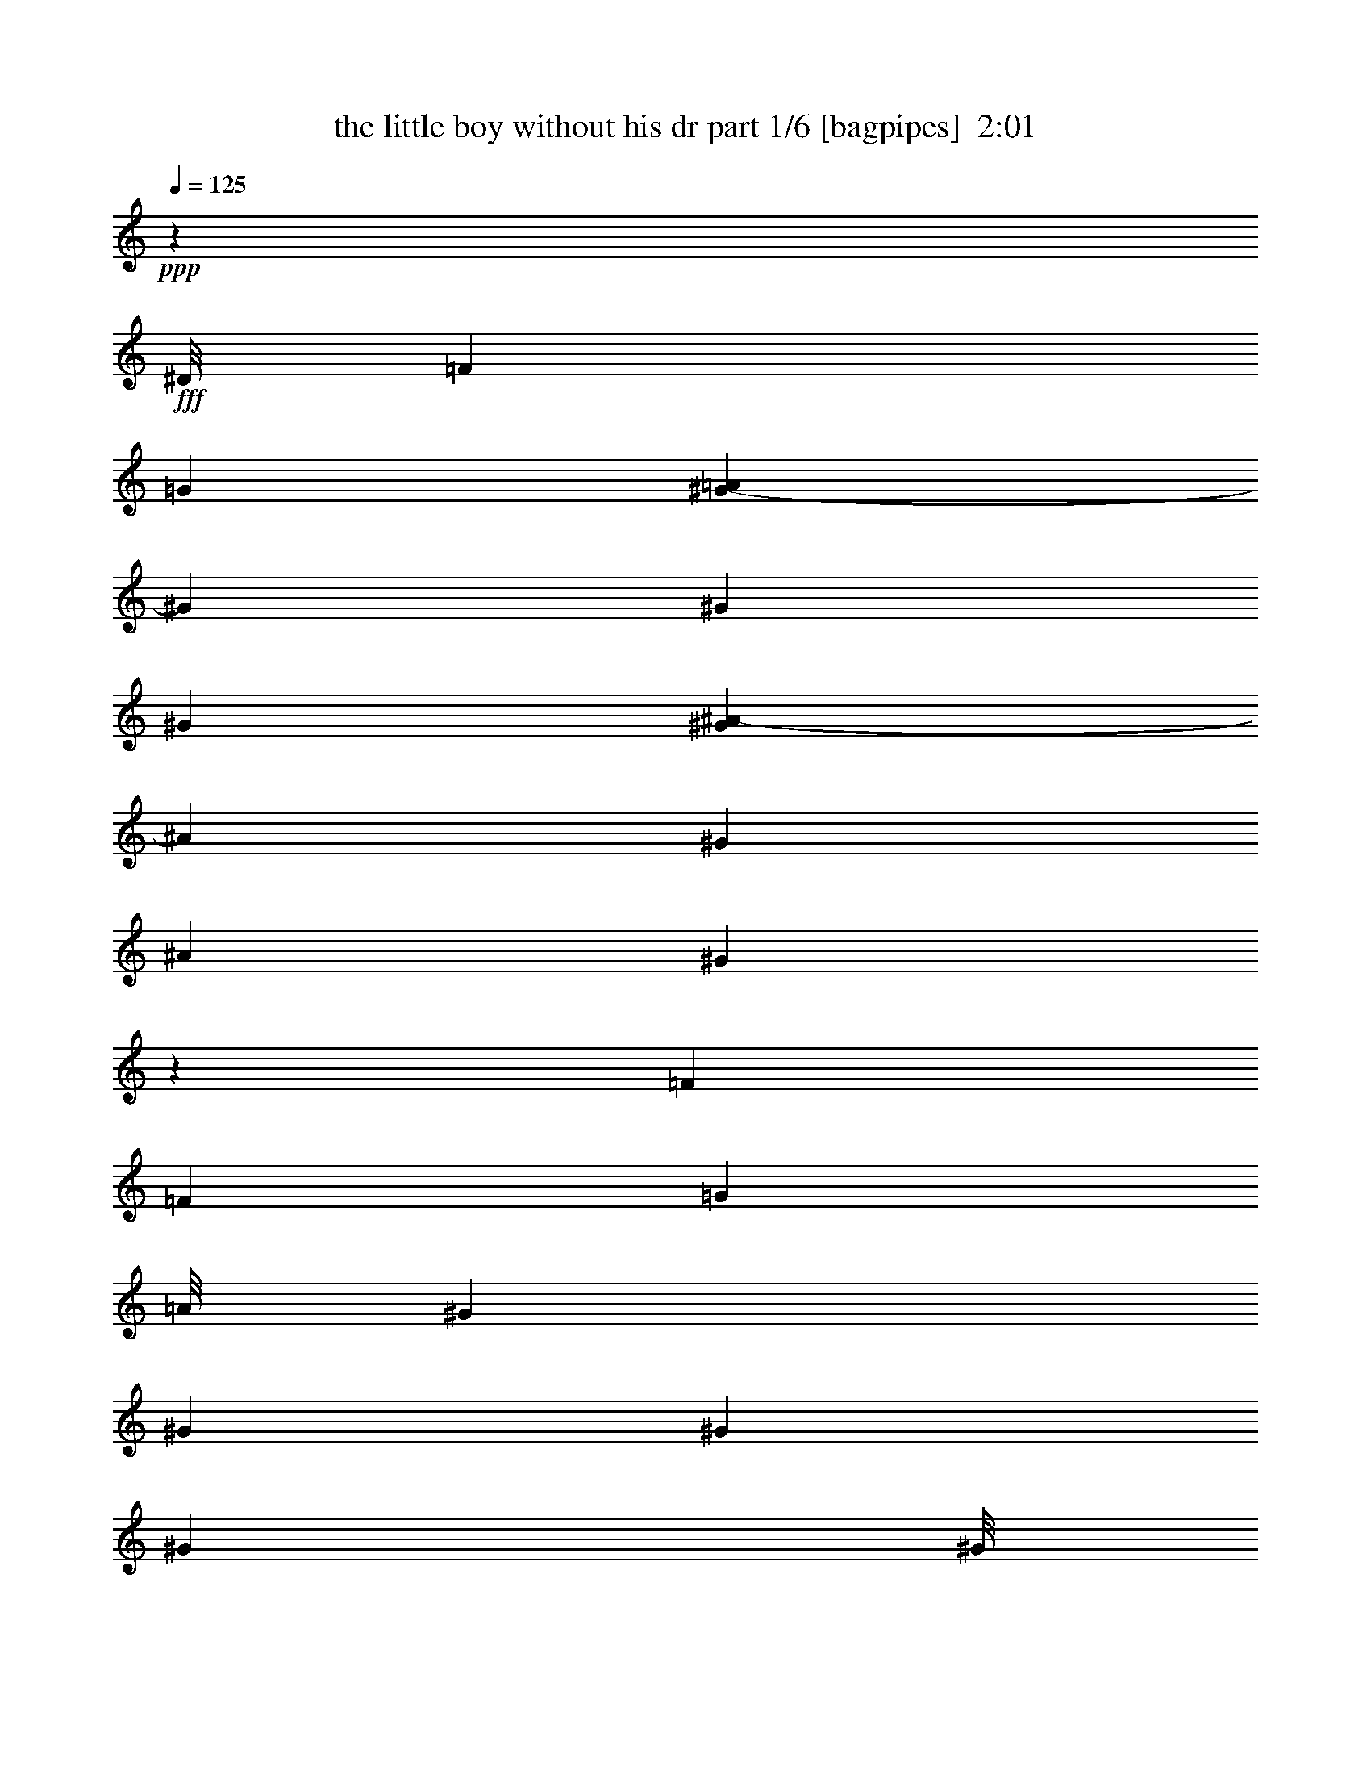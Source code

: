 % Produced with Bruzo's Transcoding Environment
% Transcribed by  Bruzo

X:1
T:  the little boy without his dr part 1/6 [bagpipes]  2:01
Z: Transcribed with BruTE 64
L: 1/4
Q: 125
K: C
+ppp+
z3295/544
+fff+
[^D/8]
[=F1259/544]
[=G21215/34272]
[=A7009/34272^G7009/34272-]
[^G811/544]
[^G207/272]
[^G397/544]
[^G7009/34272^A7009/34272-]
[^A4087/17136]
[^G207/544]
[^A207/272]
[^G1051/272]
z847/544
[=F207/272]
[=F431/544]
[=G173/272]
[=A/8]
[^G207/272]
[^G431/544]
[^G207/272]
[^G12797/17136]
[^G/8]
[^A9245/34272]
[^G7/17]
[^A207/272]
[^G31/8]
z103/68
[=G431/544]
[^G207/272]
[^A431/544]
[=c207/272]
[=c207/272]
[=c431/544]
[^c207/272]
[=c207/544]
[^A207/544]
[^G431/544]
[=G65/17]
z213/136
[=G207/272]
[^G431/544]
[^A207/272]
[=c363/544]
z/8
[=c207/272]
[=c207/272]
[^c397/544]
[^c7009/34272=e7009/34272-]
[=e4087/17136]
[^c207/544]
[=c207/272]
[^A845/544]
[^c207/544]
[=c207/544]
[^A431/544]
[^G47297/34272]
[=B7009/34272=c7009/34272-]
[=c95/272]
[^A207/544]
[^G207/272]
[=G1053/272]
z6367/8568
[^D/8]
[=F75521/34272]
[=G431/544]
[^G207/272]
[^G207/272]
[^G431/544]
[^G21215/34272]
[^G7009/34272^A7009/34272-]
[^A173/544]
[^G207/544]
[^A431/544]
[^G66/17]
z203/272
[=G207/544]
[=F207/544]
[=G431/544]
[=F2081/544]
z933/136
[^D/8]
[=F1259/544]
[=G207/272]
[^G845/544]
[^G207/272]
[^G12797/17136]
[^G/8]
[^A2579/8568]
[^G207/544]
[^A207/272]
[^G2107/544]
z421/272
[=F207/272]
[=F207/272]
[=G431/544]
[^G207/272]
[^G207/272]
[^G431/544]
[^G173/272]
[^G/8]
[^A207/544]
[^G207/544]
[^A431/544]
[^G2079/544]
z853/544
[=G431/544]
[^G207/272]
[^A207/272]
[=c431/544]
[=c207/272]
[=c207/272]
[^c363/544]
[=B/8]
[=c207/544]
[^A207/544]
[^G207/272]
[=G1051/272]
z847/544
[=G207/272]
[^G431/544]
[^A173/272]
[=B/8]
[=c207/272]
[=c431/544]
[=c207/272]
[^c21215/34272]
[^c7009/34272=e7009/34272-]
[=e173/544]
[^c7/17]
[=c207/272]
[^A777/544]
[=d/8]
[^c207/544]
[=c207/544]
[^A207/272]
[^G845/544]
[=c207/544]
[^A207/544]
[^G431/544]
[=G2111/544]
z339/544
[^D/8]
[=F1259/544]
[=G207/272]
[^G431/544]
[^G207/272]
[^G207/272]
[^G431/544]
[^A207/544]
[^G207/544]
[^A207/272]
[^G525/136]
z401/544
[^F7009/34272=G7009/34272-]
[=G4087/17136]
[=F207/544]
[=G207/272]
[=F2103/544]
z10639/17136
[^D7009/34272=F7009/34272-]
[=F1225/544]
[=G431/544]
[^G777/544]
z/8
[^G207/272]
[^G207/272]
[^A207/544]
[^G7/17]
[^A207/272]
[^G2109/544]
z823/544
[=F431/544]
[=F207/272]
[=G207/272]
[^G431/544]
[^G207/272]
[^G363/544]
z/8
[^G173/272]
[^G/8]
[^A207/544]
[^G207/544]
[^A431/544]
[^G207/136]
[^G1253/544]
z851/544
[=G207/272]
[^G431/544]
[^A21215/34272]
[=B7009/34272=c7009/34272-]
[=c95/136]
[=c431/544]
[=c207/272]
[^c431/544]
[=c207/544]
[^A207/544]
[^G207/272]
[=G263/68]
z845/544
[=G207/272]
[^G207/272]
[^A431/544]
[=c207/272]
[=c207/272]
[=c431/544]
[^c207/272]
[=e207/544]
[^c7/17]
[=c207/272]
[^A777/544]
[=d/8]
[^c207/544]
[=c207/544]
[^A207/272]
[^G845/544]
[=c207/544]
[^A207/544]
[^G431/544]
[=G2079/544]
z471/68
[^D7009/34272=F7009/34272-]
[=F37225/17136]
[=G207/272]
[^G207/272]
[^G431/544]
[^G207/272]
[^G21215/34272]
[^G7009/34272^A7009/34272-]
[^A95/272]
[^G207/544]
[^A207/272]
[^G2105/544]
z661/1071
[^F7009/34272=G7009/34272-]
[=G173/544]
[=F7/17]
[=G207/272]
[=F811/544]
[^D7009/34272=F7009/34272-]
[=F50203/17136]
z8
z8
z21/8

X:2
T:  the little boy without his dr part 2/6 [flute]  2:01
Z: Transcribed with BruTE 64
L: 1/4
Q: 125
K: C
+ppp+
+mp+
[=F,/8]
z139/544
+mf+
[^G,/8=C/8=F/8]
z139/544
+mp+
[=C,/8]
z39/136
+mf+
[^G,19/136=C19/136=F19/136]
z131/544
[=F,73/544]
z71/288
+f+
[^G,37/288=C37/288=F37/288]
z617/2448
+mf+
[=C,/8]
z139/544
[^G,/8=C/8=F/8]
z139/544
[=F,/8]
z39/136
+f+
[^G,337/2448=C337/2448=F337/2448]
z1189/4896
+mp+
[=C,647/4896]
z38/153
[^G,155/1224=C155/1224=F155/1224]
z1243/4896
+f+
[=F,/8]
z139/544
+mf+
[^G,/8=C/8=F/8]
z139/544
[=C,/8]
z39/136
[^G,665/4896=C665/4896=F665/4896]
z599/2448
+f+
[=F,319/2448]
z1225/4896
+mf+
[^G,/8=C/8=F/8]
z625/2448
+f+
[=C,/8]
z139/544
+mp+
[^G,/8=C/8=F/8]
z1403/4896
+f+
[=F,685/4896]
z589/2448
[^G,329/2448=C329/2448=F329/2448]
z1205/4896
+mf+
[=C,631/4896]
z77/306
+f+
[^G,/8=C/8=F/8]
z139/544
+mp+
[=F,/8]
z139/544
+mf+
[^G,/8=C/8=F/8]
z39/136
[=C,169/1224]
z1187/4896
+f+
[^G,649/4896=C649/4896=F649/4896]
z1213/4896
+mf+
[=F,623/4896]
z155/612
[^G,/8=C/8=F/8]
z313/1224
+f+
[=C,/8]
z139/544
[^G,/8-=C/8=F/8]
[^G,39/136]
+mf+
[=C,667/4896]
z299/1224
+mp+
[^G,20/153=C20/153=F20/153]
z/4
+mf+
[=C,/8]
z139/544
+mp+
[^G,/8=C/8=F/8]
z139/544
[=F,/8]
z39/136
[^G,19/136=C19/136=F19/136]
z295/1224
+mf+
[=C,41/306]
z71/288
[^G,37/288=C37/288=F37/288]
z617/2448
[=F,/8]
z139/544
[^G,/8=C/8=F/8]
z625/2448
+f+
[=C,/8]
z39/136
+mp+
[^G,75/544=C75/544=F75/544]
z33/136
+f+
[=F,9/68]
z135/544
+mp+
[^G,69/544=C69/544=F69/544]
z69/272
[=C,/8]
z139/544
+mf+
[^G,/8=C/8=F/8]
z139/544
[=F,/8]
z39/136
[^G,37/272=C37/272=F37/272]
z299/1224
[=C,20/153]
z1223/4896
[^G,613/4896=C613/4896=F613/4896]
z1249/4896
[=F,/8]
z139/544
[^G,/8=C/8=F/8]
z1403/4896
+mp+
[=C,229/1632]
z49/204
+mf+
[^G,55/408=C55/408=F55/408]
z401/1632
[=F,211/1632]
z205/816
+mp+
[^G,/8=C/8=F/8]
z313/1224
+mf+
[=C,/8]
z139/544
[^G,/8=C/8=F/8]
z1403/4896
[=F,113/816]
z395/1632
+mp+
[^G,217/1632=C217/1632=F217/1632]
z101/408
+mf+
[=C,13/102]
z413/1632
+mp+
[^G,/8=C/8=F/8-]
[=F139/544]
+mf+
[=F,/8]
z139/544
+f+
[^G,/8=C/8=F/8]
z39/136
[=C,223/1632]
z199/816
+mf+
[^G,107/816=C107/816=F107/816]
z611/2448
[=F,307/2448]
z1249/4896
+f+
[^G,/8=C/8=F/8]
z625/2448
+mf+
[=C,/8]
z39/136
[^G,229/1632=C229/1632=F229/1632]
z49/204
+f+
[=F,55/408]
z401/1632
+mp+
[^G,211/1632=C211/1632=F211/1632]
z205/816
+mf+
[=C,/8]
z139/544
+f+
[^G,/8=C/8=F/8]
z139/544
+mp+
[=F,/8]
z39/136
+f+
[^G,113/816=C113/816=F113/816]
z395/1632
+mf+
[=C,217/1632]
z101/408
+mp+
[^G,13/102=C13/102=F13/102]
z413/1632
[^D,/8]
z139/544
+mf+
[=G,/8=C/8^D/8]
z625/2448
[^D,/8]
z39/136
+f+
[=G,335/2448=C335/2448^D335/2448]
z1193/4896
+mf+
[=C,643/4896]
z305/1224
[=G,77/612=C77/612^D77/612]
z8723/34272
+f+
[^D,/8]
z139/544
+mp+
[=G,/8=C/8^D/8]
z625/2448
[=C,/8]
z39/136
+mf+
[=G,145/1071=C145/1071^D145/1071]
z1399/5712
[=G,743/5712]
z2861/11424
[=G,/8=C/8^D/8]
z139/544
+f+
[=C,/8]
z139/544
+mp+
[=G,/8=C/8^D/8]
z1403/4896
+f+
[=G,1195/8568]
z8261/34272
[=G,/8=C/8-^D/8]
[=C313/1224]
+mf+
[=C,1465/11424]
z1441/5712
[=G,/8=C/8^D/8]
z313/1224
+mp+
[=C,/8]
z139/544
+mf+
[^D,/8^G,/8=C/8]
z39/136
+mp+
[=C,4703/34272]
z4169/17136
+mf+
[^D,2257/17136=G,2257/17136=C2257/17136]
z8527/34272
[=G,4325/34272]
z2179/8568
+f+
[^D,/8=G,/8=C/8]
z625/2448
+mp+
[=C,/8]
z139/544
+mf+
[^D,/8=G,/8=C/8]
z39/136
+f+
[=G,1549/11424]
z1399/5712
[^D,743/5712=G,743/5712=C743/5712]
z2861/11424
[=C,/8]
z139/544
+mp+
[^D,/8=G,/8=C/8]
z139/544
+f+
[=G,/8]
z39/136
[^D,1591/11424=G,1591/11424=C1591/11424]
z689/2856
[^G,191/1428]
z2819/11424
[^D,1465/11424=G,1465/11424=C1465/11424]
z509/2016
+mp+
[^D/8]
z139/544
+mf+
[^D,/8=G,/8=C/8]
z139/544
[^G,/8]
z39/136
[^D,4703/34272=G,4703/34272=C4703/34272]
z2777/11424
+f+
[^D1507/11424]
z355/1428
+mp+
[^D,361/2856=G,361/2856=C361/2856]
z2903/11424
+mf+
[=C,/8]
z139/544
[^D,/8=G,/8=C/8]
z313/1224
+mp+
[=G,/8]
z39/136
[^D,145/1071=G,145/1071=C145/1071]
z8401/34272
[^G,4451/34272]
z4295/17136
+mf+
[=F,/8^G,/8=C/8]
z625/2448
[^A,/8]
z139/544
[=F,/8^A,/8-^C/8]
[^A,39/136]
+f+
[=F,1591/11424]
z689/2856
+mp+
[^G,191/1428=C191/1428=E191/1428]
z4225/17136
+mf+
[=C,2201/17136]
z8639/34272
[^G,/8=C/8=E/8]
z313/1224
+f+
[^C,/8]
z139/544
[=F,/8^A,/8^C/8]
z39/136
[=F,785/5712]
z2777/11424
+mf+
[=F,1507/11424^A,1507/11424^C1507/11424]
z355/1428
[^A,361/2856]
z2903/11424
[=F,/8^A,/8^C/8]
z625/2448
[=F,/8]
z139/544
[=F,/8^A,/8^C/8]
z39/136
[=C,2327/17136]
z8387/34272
[=F,4465/34272^G,4465/34272=C4465/34272]
z8569/34272
[=C,/8]
z139/544
+f+
[=F,/8^G,/8=C/8]
z313/1224
+mf+
[=C,/8]
z39/136
+f+
[=F,1195/8568^G,1195/8568=C1195/8568]
z8261/34272
[=C,4591/34272]
z4225/17136
+mf+
[=F,2201/17136^G,2201/17136=C2201/17136]
z1079/4284
+mp+
[=C,/8]
z139/544
+mf+
[^D,/8=G,/8=C/8]
z139/544
+f+
[=G,/8]
z39/136
+mf+
[^D,1181/8568=G,1181/8568=C1181/8568]
z8317/34272
+mp+
[=C,4535/34272]
z4253/17136
+mf+
[^D,2173/17136=G,2173/17136=C2173/17136]
z181/714
[=G,/8]
z139/544
[^D,/8=G,/8=C/8]
z139/544
+f+
[=C,/8]
z39/136
+mf+
[^D,389/2856=G,389/2856=C389/2856]
z2791/11424
+mp+
[=G,1493/11424]
z1427/5712
+mf+
[^D,/8=G,/8=C/8-]
[=C313/1224]
[=C,/8]
z139/544
+f+
[^G,/8=C/8=F/8]
z39/136
+mf+
[=C,4787/34272]
z4127/17136
[^G,2299/17136=C2299/17136=F2299/17136]
z703/2856
+mp+
[=F,46/357]
z2875/11424
+f+
[^G,/8=C/8=F/8]
z625/2448
+mf+
[=C,/8]
z139/544
[^G,/8=C/8=F/8]
z39/136
+f+
[=F,2369/17136]
z8303/34272
+mf+
[^G,4549/34272=C4549/34272=F4549/34272]
z2123/8568
[=C,545/4284]
z8681/34272
[^G,/8=C/8=F/8]
z139/544
[=F,/8]
z139/544
+mp+
[^G,/8=C/8=F/8]
z1403/4896
+f+
[=C,2341/17136]
z8359/34272
[^G,4493/34272=C4493/34272=F4493/34272]
z2137/8568
[=F,269/2142]
z8737/34272
+mf+
[^G,/8=C/8=F/8]
z625/2448
[=C,/8]
z39/136
+mp+
[^G,535/3808=C535/3808=F535/3808]
z457/1904
+f+
[=F,257/1904]
z55/224
+mf+
[^G,29/224=C29/224=F29/224]
z239/952
[=C,/8]
z139/544
[^G,/8=C/8=F/8]
z139/544
+mp+
[=F,/8]
z39/136
[^G,33/238=C33/238=F33/238]
z921/3808
+mf+
[=C,507/3808]
z471/1904
+mp+
[^G,243/1904=C243/1904=F243/1904]
z963/3808
[=F,/8]
z139/544
+mf+
[^G,/8=C/8=F/8]
z139/544
+mp+
[=C,/8]
z39/136
+mf+
[^G,/8=C/8-=F/8]
[=C313/1224]
+f+
[=C,4493/34272]
z2137/8568
+mp+
[^A,269/2142^D269/2142=G269/2142]
z1093/4284
+mf+
[=C,/8]
z139/544
+mp+
[=G,/8=C/8^D/8]
z39/136
+mf+
[=C,4801/34272]
z515/2142
[^G,1153/8568=C1153/8568=F1153/8568]
z8429/34272
+mp+
[=C,4423/34272]
z4309/17136
+mf+
[^G,/8=C/8=F/8]
z625/2448
[=F,/8]
z139/544
+f+
[^G,/8=C/8=F/8]
z39/136
[=C,4745/34272]
z61/252
+mf+
[^G,67/504=C67/504=F67/504]
z8485/34272
[=F,4367/34272]
z4337/17136
+f+
[^G,/8=C/8=F/8]
z139/544
+mp+
[=C,/8]
z139/544
+f+
[^G,/8=C/8-=F/8]
[=C1405/4896]
+mp+
[=C,275/2016]
z4183/17136
+f+
[^G,2243/17136=C2243/17136=F2243/17136]
z2137/8568
+mp+
[=C,269/2142]
z8737/34272
+f+
[^G,/8=C/8=F/8]
z139/544
+mf+
[=F,/8]
z39/136
[^G,601/4284=C601/4284=F601/4284]
z8233/34272
[=C,4619/34272]
z4211/17136
[^G,2215/17136=C2215/17136=F2215/17136]
z8611/34272
[=F,/8]
z139/544
+f+
[^G,/8=C/8=F/8]
z139/544
[=C,/8]
z39/136
+mf+
[^G,4745/34272=C4745/34272=F4745/34272]
z61/252
[=F,67/504]
z8485/34272
[^G,4367/34272=C4367/34272=F4367/34272]
z4337/17136
+f+
[=C,/8]
z139/544
+mf+
[^G,/8=C/8=F/8]
z139/544
[=F,/8]
z39/136
+mp+
[^G,2341/17136=C2341/17136=F2341/17136]
z4183/17136
+mf+
[=C,2243/17136]
z8555/34272
[^G,4297/34272=C4297/34272=F4297/34272]
z1093/4284
+f+
[=F,/8]
z139/544
+mf+
[^G,/8=C/8=F/8]
z1405/4896
[=C,47/336]
z2749/11424
+f+
[^G,1535/11424=C1535/11424=F1535/11424]
z8429/34272
+mf+
[=F,4423/34272]
z4309/17136
[^G,/8=C/8=F/8]
z139/544
+mp+
[=C,/8]
z139/544
+mf+
[^G,/8=C/8=F/8]
z39/136
[=F,2369/17136]
z8303/34272
+mp+
[^G,4549/34272=C4549/34272=F4549/34272]
z2123/8568
+mf+
[=C,545/4284]
z8681/34272
[^G,/8=C/8-=F/8]
[=C139/544]
+mp+
[=C,/8]
z139/544
[^G,/8=C/8=F/8]
z39/136
[=F,275/2016]
z4183/17136
+mf+
[^A,2243/17136=C2243/17136=F2243/17136]
z1427/5712
+f+
[=F,715/5712]
z2917/11424
+mf+
[^G,/8=C/8=F/8]
z625/2448
[=C,/8]
z39/136
[^G,4801/34272=C4801/34272=F4801/34272]
z2749/11424
[=F,1535/11424]
z703/2856
[^G,46/357=C46/357=F46/357]
z4309/17136
+mp+
[=C,/8]
z139/544
+f+
[^G,/8=C/8=F/8]
z139/544
[=F,/8]
z39/136
+mf+
[^G,2369/17136=C2369/17136=F2369/17136]
z1385/5712
+f+
[=C,757/5712]
z2833/11424
+mp+
[^G,/8-=C/8=F/8]
[^G,139/544]
[=C,/8]
z139/544
+mf+
[^G,/8=C/8=F/8]
z139/544
+f+
[=C,/8]
z39/136
+mf+
[^G,389/2856=C389/2856=F389/2856]
z2791/11424
[=F,1493/11424]
z1427/5712
[^G,715/5712=C715/5712=F715/5712]
z2917/11424
+f+
[=F,/8]
z139/544
+mf+
[=G,/8^G,/8=C/8]
z39/136
+f+
[=C,47/336]
z2749/11424
+mp+
[=F,1535/11424^G,1535/11424=C1535/11424]
z8429/34272
+f+
[=C,4423/34272]
z4309/17136
+mf+
[=F,/8^G,/8=C/8]
z313/1224
+f+
[=C,/8]
z313/1224
[=F,/8^G,/8=C/8]
z39/136
[=C,1181/8568]
z8317/34272
+mp+
[=F,4535/34272^G,4535/34272=C4535/34272]
z4253/17136
[=C,2173/17136]
z8695/34272
+f+
[=F,/8^G,/8=C/8]
z313/1224
[=C,/8]
z139/544
+mp+
[=F,/8^G,/8=C/8]
z39/136
+f+
[=C,2327/17136]
z8387/34272
+mf+
[=F,4465/34272^G,4465/34272=C4465/34272]
z8569/34272
[=C,/8]
z139/544
[=F,/8^G,/8=C/8]
z625/2448
+mp+
[=F,/8]
z39/136
+mf+
[=F,47/336^G,47/336=C47/336]
z2749/11424
[=C,1535/11424]
z703/2856
[=F,46/357^G,46/357=C46/357]
z2875/11424
+mp+
[=C,/8]
z139/544
+mf+
[=F,/8^G,/8=C/8]
z139/544
[=C,/8]
z39/136
[=F,/8^G,/8-=C/8]
[^G,313/1224]
+mp+
[^G,4535/34272]
z4253/17136
+mf+
[=G,2173/17136=C2173/17136^D2173/17136]
z8695/34272
[^D,/8]
z139/544
[=G,/8=C/8^D/8]
z313/1224
[=C,/8]
z39/136
[=G,2327/17136=C2327/17136^D2327/17136]
z8387/34272
[^D,4465/34272]
z268/1071
+f+
[=G,/8=C/8^D/8]
z139/544
+mf+
[=C,/8]
z139/544
[=G,/8=C/8^D/8]
z39/136
[=G,1195/8568]
z8261/34272
+f+
[=G,4591/34272=C4591/34272^D4591/34272]
z8443/34272
+mf+
[=C,4409/34272]
z1079/4284
[=G,/8=C/8^D/8]
z139/544
[=G,/8]
z139/544
[=G,/8=C/8^D/8]
z39/136
+f+
[=C,1181/8568]
z8317/34272
[=G,4535/34272=C4535/34272^D4535/34272]
z2833/11424
+mp+
[=G,1451/11424]
z181/714
+mf+
[=G,/8=C/8^D/8]
z139/544
[=C,/8]
z139/544
+f+
[=G,/8=C/8^D/8]
z39/136
+mp+
[=G,389/2856]
z2791/11424
[=G,1493/11424=C1493/11424^D1493/11424]
z1427/5712
+mf+
[=C,715/5712]
z2917/11424
+mp+
[=G,/8=C/8^D/8]
z313/1224
+mf+
[=G,/8]
z39/136
+f+
[=G,4787/34272=C4787/34272^D4787/34272]
z4127/17136
[=C,2299/17136]
z8443/34272
+mf+
[=G,4409/34272=C4409/34272^D4409/34272]
z1079/4284
+mp+
[=G,/8]
z139/544
[=G,/8-=C/8^D/8]
[=G,313/1224]
+mf+
[=C,/8]
z39/136
+f+
[=G,4717/34272=C4717/34272^D4717/34272]
z2081/8568
+mf+
[^D,283/2142]
z8513/34272
+mp+
[=G,4339/34272=C4339/34272^D4339/34272]
z4351/17136
+f+
[=C,/8]
z139/544
+mf+
[=G,/8=C/8^D/8]
z139/544
+f+
[^D,/8]
z39/136
+mp+
[=G,2327/17136=C2327/17136^D2327/17136]
z8387/34272
+f+
[=C,4465/34272]
z268/1071
[=G,/8=C/8^D/8]
z139/544
+mf+
[=G,/8]
z139/544
+f+
[=G,/8=C/8^D/8]
z39/136
+mf+
[=C,1195/8568]
z8261/34272
[^G,4591/34272=C4591/34272=F4591/34272]
z4225/17136
[^A,2201/17136]
z8639/34272
+f+
[=F,/8^A,/8^C/8]
z313/1224
[=C,/8]
z139/544
+mf+
[=F,/8^G,/8=C/8]
z1405/4896
[=F,4703/34272]
z4169/17136
[^G,2257/17136=C2257/17136=E2257/17136]
z8527/34272
+mp+
[^A,4325/34272]
z2179/8568
+f+
[=F,/8^A,/8^C/8]
z139/544
+mf+
[=F,/8]
z139/544
[=F,/8^A,/8^C/8]
z39/136
[^A,145/1071]
z8401/34272
+mp+
[=F,4451/34272^A,4451/34272^C4451/34272]
z2861/11424
+mf+
[=F,/8]
z139/544
+mp+
[=F,/8^A,/8^C/8]
z139/544
+mf+
[=C,/8]
z39/136
+mp+
[=F,1591/11424^G,1591/11424=C1591/11424]
z8261/34272
[=C,4591/34272]
z4225/17136
+mf+
[=F,/8-^G,/8=C/8]
[=F,139/544]
[=F,/8]
z139/544
+mp+
[^G,/8=C/8=F/8]
z139/544
+f+
[=C,/8]
z39/136
+mp+
[^G,4717/34272=C4717/34272=F4717/34272]
z2081/8568
[^D,283/2142]
z8513/34272
+mf+
[=G,4339/34272=C4339/34272^D4339/34272]
z4351/17136
+f+
[=G,/8]
z139/544
[=G,/8=C/8^D/8]
z139/544
+mp+
[=C,/8]
z39/136
[=G,2327/17136=C2327/17136^D2327/17136]
z8387/34272
+mf+
[=G,4465/34272]
z268/1071
[=G,/8=C/8^D/8]
z139/544
[=C,/8]
z139/544
[=G,/8=C/8^D/8]
z39/136
[=G,1195/8568]
z8261/34272
+f+
[=G,4591/34272=C4591/34272^D4591/34272]
z4225/17136
[=C,2201/17136]
z8639/34272
+mf+
[^G,/8=C/8=F/8]
z139/544
+f+
[=C,/8]
z139/544
+mf+
[^G,/8=C/8=F/8]
z39/136
+f+
[=F,4717/34272]
z2081/8568
+mp+
[^G,283/2142=C283/2142=F283/2142]
z8513/34272
+mf+
[=C,4339/34272]
z4351/17136
+f+
[^G,/8=C/8=F/8]
z139/544
[=F,/8]
z139/544
[^G,/8=C/8=F/8]
z39/136
[=C,2327/17136]
z8387/34272
+mf+
[^G,4465/34272=C4465/34272=F4465/34272]
z8569/34272
+f+
[=F,/8]
z139/544
+mp+
[^G,/8=C/8=F/8]
z139/544
+mf+
[=C,/8]
z39/136
+f+
[^G,/8-=C/8=F/8]
[^G,139/544]
+mf+
[=C,2299/17136]
z8443/34272
+f+
[^A,4409/34272^D4409/34272=G4409/34272]
z1079/4284
+mp+
[=C,/8]
z139/544
+mf+
[=G,/8=C/8^D/8]
z139/544
+mp+
[=C,/8]
z39/136
+f+
[^G,1181/8568=C1181/8568=F1181/8568]
z2081/8568
[=C,283/2142]
z8513/34272
+mf+
[^G,4339/34272=C4339/34272=F4339/34272]
z8695/34272
+mp+
[=F,/8]
z139/544
[^G,/8=C/8=F/8]
z139/544
+mf+
[=C,/8]
z39/136
[^G,4661/34272=C4661/34272=F4661/34272]
z2095/8568
[=F,559/4284]
z8569/34272
[^G,/8=C/8=F/8]
z139/544
[=C,/8]
z139/544
+mp+
[^G,/8-=C/8=F/8]
[^G,1405/4896]
+mf+
[=F,1195/8568]
z8261/34272
+mp+
[^G,4591/34272=C4591/34272=F4591/34272]
z4225/17136
+mf+
[=C,2201/17136]
z8639/34272
[^G,/8=C/8=F/8]
z139/544
[=F,/8]
z139/544
+f+
[^G,/8=C/8=F/8]
z1403/4896
+mf+
[=C,1181/8568]
z8317/34272
+mp+
[^G,4535/34272=C4535/34272=F4535/34272]
z4253/17136
+mf+
[=F,2173/17136]
z8695/34272
+mp+
[^G,/8=C/8=F/8]
z139/544
+mf+
[=C,/8]
z139/544
[^G,/8=C/8=F/8]
z39/136
[=F,4661/34272]
z2095/8568
+f+
[^G,559/4284=C559/4284=F559/4284]
z8569/34272
[=C,/8]
z139/544
+mf+
[^G,/8=C/8=F/8]
z139/544
[=F,/8]
z39/136
+mp+
[^G,4787/34272=C4787/34272=F4787/34272]
z4127/17136
+f+
[=C,2299/17136]
z8443/34272
+mf+
[^G,4409/34272=C4409/34272=F4409/34272]
z1079/4284
[=F,/8]
z139/544
[^G,/8=C/8=F/8]
z139/544
+f+
[=C,/8]
z39/136
[^G,1181/8568=C1181/8568=F1181/8568]
z8317/34272
+mp+
[=F,4535/34272]
z4253/17136
+f+
[^G,2173/17136=C2173/17136=F2173/17136]
z8695/34272
+mf+
[=C,/8]
z139/544
+mp+
[^G,/8=C/8=F/8]
z625/2448
+mf+
[=F,/8]
z39/136
+f+
[^G,389/2856=C389/2856=F389/2856]
z2791/11424
+mf+
[=C,1493/11424]
z8569/34272
+f+
[^G,/8=C/8=F/8-]
[=F313/1224]
+mf+
[=C,/8]
z139/544
+f+
[^G,/8=C/8=F/8]
z1405/4896
[=C,1591/11424]
z689/2856
+mf+
[^G,191/1428=C191/1428=F191/1428]
z2819/11424
+f+
[=F,1465/11424]
z1441/5712
+mf+
[^G,/8=C/8=F/8]
z625/2448
[=C,/8]
z139/544
+f+
[^G,/8=C/8=F/8]
z39/136
+mp+
[=F,4717/34272]
z2081/8568
[^G,283/2142=C283/2142=F283/2142]
z8513/34272
+mf+
[=C,4339/34272]
z4351/17136
[^G,/8=C/8=F/8]
z139/544
[=F,/8]
z139/544
[^G,/8=C/8=F/8]
z39/136
[=C,2327/17136]
z8387/34272
[^G,/8=C/8=F/8-]
[=F313/1224]
[=C,/8]
z139/544
+mp+
[^G,/8=C/8=F/8]
z139/544
+f+
[=C,/8]
z39/136
+mf+
[^G,1591/11424=C1591/11424=F1591/11424]
z689/2856
[=F,191/1428]
z2819/11424
[^G,1465/11424=C1465/11424=F1465/11424]
z509/2016
[=C,/8]
z139/544
+mp+
[^G,/8=C/8=F/8]
z139/544
[=F,/8]
z39/136
+f+
[^G,4703/34272=C4703/34272=F4703/34272]
z4169/17136
+mf+
[=C,2257/17136]
z8527/34272
[^G,4325/34272=C4325/34272=F4325/34272]
z2179/8568
[=F,/8]
z139/544
+mp+
[^G,/8=C/8=F/8]
z139/544
+f+
[=C,/8]
z39/136
[^G,145/1071=C145/1071=F145/1071]
z8401/34272
+mf+
[=F,4451/34272]
z4295/17136
[^G,/8=C/8=F/8]
z313/1224
[=C,/8]
z139/544
[^G,/8=C/8=F/8]
z39/136
+mp+
[=F,4759/34272]
z4141/17136
+mf+
[^G,2285/17136=C2285/17136=F2285/17136]
z8471/34272
+f+
[=C,4381/34272]
z2165/8568
+mf+
[^G,/8=C/8=F/8-]
[=F139/544]
+f+
[=C,/8]
z139/544
+mf+
[^G,/8=C/8=F/8]
z39/136
+mp+
[=C,587/4284]
z8345/34272
[^G,4507/34272=C4507/34272=F4507/34272]
z251/1008
+mf+
[=F,127/1008]
z8723/34272
[^G,/8=C/8=F/8]
z139/544
+f+
[=C,/8]
z139/544
+mf+
[^G,/8=C/8=F/8]
z1403/4896
[^D,145/1071]
z8401/34272
+mp+
[=G,4451/34272=C4451/34272^D4451/34272]
z4295/17136
+mf+
[^D,/8]
z139/544
+f+
[=G,/8=C/8^D/8]
z625/2448
+mf+
[=C,/8]
z39/136
+f+
[=G,1591/11424=C1591/11424^D1591/11424]
z689/2856
[^D,191/1428]
z2819/11424
[=G,1465/11424=C1465/11424^D1465/11424]
z1441/5712
+mf+
[=C,/8]
z139/544
[=G,/8=C/8^D/8]
z139/544
[=G,/8]
z39/136
+mp+
[=G,785/5712=C785/5712^D785/5712]
z2081/8568
+f+
[=C,283/2142]
z8513/34272
[=G,4339/34272=C4339/34272^D4339/34272]
z4351/17136
[=G,/8]
z139/544
+mf+
[=G,/8=C/8^D/8]
z139/544
+mp+
[=C,/8]
z39/136
[=G,2327/17136=C2327/17136^D2327/17136]
z8387/34272
+mf+
[=G,4465/34272]
z268/1071
+mp+
[=G,/8=C/8^D/8]
z139/544
[=C,/8]
z139/544
[=G,/8=C/8^D/8]
z39/136
[=G,1195/8568]
z8261/34272
[=G,4591/34272=C4591/34272^D4591/34272]
z8443/34272
[=C,4409/34272]
z1079/4284
+mf+
[=G,/8=C/8^D/8]
z139/544
+mp+
[=G,/8]
z139/544
[=G,/8=C/8^D/8]
z39/136
[=C,1181/8568]
z8317/34272
+mf+
[=G,4535/34272=C4535/34272^D4535/34272]
z2833/11424
+mp+
[=G,1451/11424]
z181/714
[=G,/8-=C/8^D/8]
[=G,313/1224]
+f+
[^G,/8]
z139/544
+mf+
[=G,/8=C/8^D/8]
z39/136
[^D,4661/34272]
z2095/8568
[=G,559/4284=C559/4284^D559/4284]
z268/1071
[=C,/8]
z139/544
+f+
[=G,/8=C/8^D/8]
z139/544
+mp+
[^D,/8]
z1405/4896
+mf+
[=G,1591/11424=C1591/11424^D1591/11424]
z689/2856
[=C,191/1428]
z2819/11424
[=G,1465/11424=C1465/11424^D1465/11424]
z1441/5712
[=G,/8]
z139/544
+mp+
[=G,/8=C/8^D/8]
z139/544
+f+
[=C,/8]
z39/136
[^G,785/5712=C785/5712=F785/5712]
z2777/11424
+mp+
[^A,1507/11424]
z355/1428
[=F,361/2856^A,361/2856^C361/2856]
z2903/11424
+mf+
[=C,/8]
z139/544
[^G,/8=C/8=E/8]
z139/544
+mp+
[=C,/8]
z39/136
+mf+
[^G,1549/11424=C1549/11424=E1549/11424]
z1399/5712
[^A,743/5712]
z2861/11424
[=F,/8^A,/8^C/8]
z139/544
+f+
[=F,/8]
z139/544
+mf+
[=F,/8^A,/8^C/8]
z39/136
+f+
[^A,1591/11424]
z689/2856
+mf+
[=F,191/1428^A,191/1428^C191/1428]
z2819/11424
[=F,1465/11424]
z1441/5712
[=F,/8^A,/8^C/8]
z139/544
[=C,/8]
z139/544
[=F,/8^G,/8=C/8]
z39/136
+mp+
[=C,785/5712]
z2777/11424
+mf+
[=F,/8^G,/8=C/8-]
[=C139/544]
+mp+
[=C,361/2856]
z2903/11424
+f+
[^G,/8=C/8=F/8]
z313/1224
+mf+
[=C,/8]
z139/544
[^G,/8=C/8=F/8]
z39/136
[^D,145/1071]
z8401/34272
[=G,4451/34272=C4451/34272^D4451/34272]
z8597/34272
[=G,/8]
z139/544
[=G,/8=C/8^D/8]
z139/544
+mp+
[=C,/8]
z39/136
+mf+
[=G,4759/34272=C4759/34272^D4759/34272]
z8275/34272
+mp+
[=G,4577/34272]
z529/2142
+mf+
[=G,1097/8568=C1097/8568^D1097/8568]
z1441/5712
[=C,/8]
z139/544
+mp+
[=G,/8=C/8^D/8]
z139/544
+mf+
[=G,/8]
z39/136
+mp+
[=G,785/5712=C785/5712^D785/5712]
z2081/8568
+mf+
[=C,283/2142]
z8513/34272
+f+
[^G,4339/34272=C4339/34272=F4339/34272]
z4351/17136
+mf+
[=C,/8]
z139/544
+f+
[^G,/8=C/8=F/8]
z139/544
+mf+
[=F,/8]
z39/136
+mp+
[^G,2327/17136=C2327/17136=F2327/17136]
z8387/34272
+mf+
[=C,4465/34272]
z268/1071
[^G,/8=C/8=F/8]
z139/544
+mp+
[=C,/8]
z139/544
[=G,/8=C/8^D/8]
z39/136
+mf+
[=G,1195/8568]
z8261/34272
[=G,4591/34272=C4591/34272^D4591/34272]
z4225/17136
[=C,2201/17136]
z8639/34272
[=G,/8=C/8^D/8]
z625/2448
+mp+
[=G,/8]
z139/544
+mf+
[=G,/8-=C/8^D/8]
[=G,1405/4896]
[=F,4717/34272]
z2081/8568
+f+
[^G,283/2142=C283/2142=F283/2142]
z8513/34272
+mf+
[=C,4339/34272]
z4351/17136
[^G,/8=C/8=F/8]
z139/544
+f+
[=F,/8]
z139/544
+mf+
[^G,/8=C/8=F/8]
z39/136
[=C,2327/17136]
z8387/34272
+f+
[^G,4465/34272=C4465/34272=F4465/34272]
z8569/34272
+mf+
[=F,/8]
z139/544
+f+
[^G,/8=C/8=F/8]
z625/2448
+mp+
[=C,/8]
z39/136
+mf+
[^G,47/336=C47/336=F47/336]
z2749/11424
+f+
[=F,1535/11424]
z703/2856
+mf+
[^G,46/357=C46/357=F46/357]
z2875/11424
[=C,/8]
z139/544
+mp+
[^G,/8=C/8=F/8]
z139/544
[=F,/8]
z39/136
[^G,1577/11424=C1577/11424=F1577/11424]
z1385/5712
+mf+
[=C,757/5712]
z2833/11424
[^G,1451/11424=C1451/11424=F1451/11424]
z181/714
[=F,/8]
z139/544
[^G,/8=C/8=F/8]
z139/544
+f+
[=C,/8]
z39/136
[^G,389/2856=C389/2856=F389/2856]
z2791/11424
+mf+
[=F,1493/11424]
z1427/5712
+mp+
[^G,715/5712=C715/5712=F715/5712]
z2917/11424
+mf+
[=C,/8]
z139/544
+f+
[^G,/8=C/8=F/8]
z1405/4896
+mp+
[=F,4787/34272]
z4127/17136
+mf+
[^G,2299/17136=C2299/17136=F2299/17136]
z8443/34272
[=C,4409/34272]
z1079/4284
+mp+
[^G,/8=C/8=F/8]
z139/544
+mf+
[^D,/8]
z139/544
[^A,/8^D/8=G/8]
z39/136
[=C,1181/8568]
z8317/34272
+f+
[=G,4535/34272=C4535/34272^D4535/34272]
z4253/17136
+mf+
[=C,2173/17136]
z8695/34272
[^G,/8=C/8=F/8]
z139/544
[=C,/8]
z139/544
+mp+
[^G,/8-=C/8=F/8]
[^G,1405/4896]
+p+
[=F,207/544]
[^G,4465/34272=C4465/34272=F4465/34272]
z2861/11424
[=C,207/544]
+mp+
[^G,/8=C/8=F/8]
z313/1224
+p+
[=F,7/17]
[^G,2383/17136=C2383/17136=F2383/17136]
z8275/34272
[=C,207/544]
[^G,1097/8568=C1097/8568=F1097/8568]
z509/2016
+mp+
[=F,207/544]
+p+
[^G,/8=C/8=F/8]
z139/544
[=C,7/17]
[^G,4703/34272=C4703/34272=F4703/34272]
z2777/11424
+mp+
[=F,207/544]
[^G,361/2856=C361/2856=F361/2856]
z2903/11424
+p+
[=C,207/544]
+mp+
[^G,/8=C/8=F/8]
z139/544
+p+
[=F,7/17]
[^G,1549/11424=C1549/11424=F1549/11424]
z8387/34272
[=C,207/544]
+mp+
[^G,/8=C/8=F/8]
z139/544
+p+
[=F,207/544]
[^G,/8=C/8=F/8]
z39/136
+mp+
[=C,207/544]
+p+
[^G,4591/34272=C4591/34272=F4591/34272]
z4225/17136
+mp+
[=F,207/544]
[^G,/8=C/8=F/8]
z139/544
+p+
[=C,207/544]
[^G,/8=C/8=F/8]
z1403/4896
[=F,207/544]
[^G,4535/34272=C4535/34272=F4535/34272]
z4253/17136
[=C,207/544]
[^G,/8=C/8-=F/8]
[=C139/544]
+mp+
[=C3337/1071=F3337/1071^G3337/1071]
z25/4

X:3
T:  the little boy without his dr part 3/6 [horn]  2:01
Z: Transcribed with BruTE 64
L: 1/4
Q: 125
K: C
+ppp+
+p+
[^G,207/544=C207/544=F207/544]
[^G,207/544=C207/544=F207/544]
+ppp+
[^G,7/17=C7/17=F7/17]
+p+
[^G,207/544=C207/544=F207/544]
+ppp+
[^G,207/544=C207/544=F207/544]
+mp+
[^G,207/544=C207/544=F207/544]
+ppp+
[^G,207/544=C207/544=F207/544]
+p+
[^G,207/544=C207/544=F207/544]
+ppp+
[^G,7/17=C7/17=F7/17]
+pp+
[^G,207/544=C207/544=F207/544]
+ppp+
[^G,207/544=C207/544=F207/544]
+p+
[^G,207/544=C207/544=F207/544]
+ppp+
[^G,207/544=C207/544=F207/544]
+pp+
[^G,207/544=C207/544=F207/544]
+ppp+
[^G,7/17=C7/17=F7/17]
+p+
[^G,207/544=C207/544=F207/544]
+ppp+
[^G,207/544=C207/544=F207/544]
+p+
[^G,207/544=C207/544=F207/544]
+ppp+
[^G,207/544=C207/544=F207/544]
+p+
[^G,7/17=C7/17=F7/17]
+ppp+
[^G,207/544=C207/544=F207/544]
+pp+
[^G,207/544=C207/544=F207/544]
+ppp+
[^G,207/544=C207/544=F207/544]
+pp+
[^G,207/544=C207/544=F207/544]
+ppp+
[^G,207/544=C207/544=F207/544]
+p+
[^G,7/17=C7/17=F7/17]
+ppp+
[^G,207/544=C207/544=F207/544]
+p+
[^G,207/544=C207/544=F207/544]
+ppp+
[^G,207/544=C207/544=F207/544]
+p+
[^G,207/544=C207/544=F207/544]
+ppp+
[^G,207/544=C207/544=F207/544]
+pp+
[^G,2017/4896=C2017/4896=F2017/4896]
+ppp+
[^G,207/544=C207/544=F207/544]
+pp+
[^G,207/544=C207/544=F207/544]
+ppp+
[^G,207/544=C207/544=F207/544]
+pp+
[^G,207/544=C207/544=F207/544]
+ppp+
[^G,7/17=C7/17=F7/17]
+p+
[^G,207/544=C207/544=F207/544]
+ppp+
[^G,207/544=C207/544=F207/544]
+mp+
[^G,207/544=C207/544=F207/544]
+ppp+
[^G,207/544=C207/544=F207/544]
+mp+
[^G,207/544=C207/544=F207/544]
+ppp+
[^G,7/17=C7/17=F7/17]
+pp+
[^G,207/544=C207/544=F207/544]
+ppp+
[^G,207/544=C207/544=F207/544]
+pp+
[^G,207/544=C207/544=F207/544]
+ppp+
[^G,207/544=C207/544=F207/544]
+pp+
[^G,207/544=C207/544=F207/544]
+ppp+
[^G,7/17=C7/17=F7/17]
+pp+
[^G,207/544=C207/544=F207/544]
+ppp+
[^G,207/544=C207/544=F207/544]
+pp+
[^G,207/544=C207/544=F207/544]
+ppp+
[^G,207/544=C207/544=F207/544]
+pp+
[^G,7/17=C7/17=F7/17]
+ppp+
[^G,207/544=C207/544=F207/544]
+p+
[^G,207/544=C207/544=F207/544]
+ppp+
[^G,207/544=C207/544=F207/544]
+mp+
[^G,207/544=C207/544=F207/544]
+pp+
[^G,207/544=C207/544=F207/544]
+mf+
[^G,7/17=C7/17=F7/17]
+pp+
[^G,207/544=C207/544=F207/544]
+mf+
[^G,207/544=C207/544=F207/544]
+ppp+
[^G,207/544=C207/544=F207/544]
+p+
[^G,233/612=C233/612=F233/612]
+ppp+
[^G,207/544=C207/544=F207/544]
+pp+
[^G,7/17=C7/17=F7/17]
+ppp+
[^G,207/544=C207/544=F207/544]
+pp+
[^G,207/544=C207/544=F207/544]
+ppp+
[^G,207/544=C207/544=F207/544]
+pp+
[^G,207/544=C207/544=F207/544]
+ppp+
[^G,7/17=C7/17=F7/17]
+p+
[^G,207/544=C207/544=F207/544]
+ppp+
[^G,207/544=C207/544=F207/544]
+p+
[^G,207/544=C207/544=F207/544]
+ppp+
[^G,207/544=C207/544=F207/544]
+p+
[^G,207/544=C207/544=F207/544]
+ppp+
[^G,7/17=C7/17=F7/17]
+p+
[^G,207/544=C207/544=F207/544]
+ppp+
[^G,207/544=C207/544=F207/544]
+p+
[^G,207/544=C207/544=F207/544]
+ppp+
[^D,207/544=G,207/544=C207/544^D207/544]
+pp+
[^G,931/2448=C931/2448^D931/2448=G931/2448]
+ppp+
[^D,7/17=G,7/17=C7/17^D7/17]
+p+
[^G,207/544=C207/544^D207/544=G207/544]
+ppp+
[^D,207/544=G,207/544=C207/544^D207/544]
+pp+
[^G,207/544=C207/544^D207/544=G207/544]
+ppp+
[^D,207/544=G,207/544=C207/544^D207/544]
+p+
[^G,2015/4896=C2015/4896^D2015/4896=G2015/4896]
+ppp+
[=G,207/544=C207/544^D207/544]
+p+
[=C207/544^D207/544=G207/544]
+ppp+
[=G,207/544=C207/544^D207/544]
+p+
[=C207/544^D207/544=G207/544]
+ppp+
[=G,207/544=C207/544^D207/544]
+pp+
[=C2015/4896^D2015/4896=G2015/4896]
+ppp+
[=G,207/544=C207/544^D207/544]
+pp+
[=C233/612^D233/612=G233/612]
+ppp+
[=G,207/544=C207/544^D207/544]
+p+
[=C207/544^D207/544=G207/544]
+ppp+
[^G,207/544=C207/544^D207/544]
+p+
[^G,7/17=C7/17^D7/17]
+ppp+
[=G,207/544=C207/544^D207/544]
+p+
[=G,207/544=C207/544^D207/544]
+ppp+
[=G,207/544=C207/544^D207/544]
+mp+
[=G,207/544=C207/544^D207/544]
+ppp+
[=G,7/17=C7/17^D7/17]
+pp+
[=G,207/544=C207/544^D207/544]
+ppp+
[=G,207/544=C207/544^D207/544]
+p+
[=G,207/544=C207/544^D207/544]
+ppp+
[=G,207/544=C207/544^D207/544]
+p+
[=G,207/544=C207/544^D207/544]
+ppp+
[=G,7/17=C7/17^D7/17]
+p+
[=G,207/544=C207/544^D207/544]
+ppp+
[^D,207/544=G,207/544=C207/544^D207/544]
+pp+
[=G,931/2448^G,931/2448=C931/2448^D931/2448]
+ppp+
[^D,931/2448=G,931/2448=C931/2448^D931/2448]
+p+
[=G,931/2448^G,931/2448=C931/2448^D931/2448]
+ppp+
[^D,7/17=G,7/17=C7/17^D7/17]
+pp+
[=G,207/544^G,207/544=C207/544^D207/544]
+ppp+
[^D,207/544=G,207/544=C207/544^D207/544]
+p+
[=G,207/544^G,207/544=C207/544^D207/544]
+ppp+
[=G,931/2448=C931/2448^D931/2448]
+p+
[=G,7/17=C7/17^D7/17]
+pp+
[=G,207/544=C207/544^D207/544]
+mf+
[=G,207/544=C207/544^D207/544]
+pp+
[^G,207/544=C207/544=F207/544]
+mp+
[^G,207/544=C207/544=F207/544]
+ppp+
[^A,207/544^C207/544=F207/544]
+mp+
[^A,2017/4896^C2017/4896=F2017/4896]
+ppp+
[=E,207/544^G,207/544=C207/544=F207/544]
+pp+
[^G,931/2448=C931/2448=E931/2448=F931/2448]
+ppp+
[=E,207/544^G,207/544=C207/544=F207/544]
+p+
[^G,4345/11424=C4345/11424=E4345/11424=F4345/11424]
+ppp+
[^A,207/544^C207/544=F207/544]
+pp+
[^A,7/17^C7/17=F7/17]
+ppp+
[^A,207/544^C207/544=F207/544]
+pp+
[^A,207/544^C207/544=F207/544]
+ppp+
[^A,207/544^C207/544=F207/544]
+p+
[^A,207/544^C207/544=F207/544]
+ppp+
[^A,207/544^C207/544=F207/544]
+p+
[^A,7/17^C7/17=F7/17]
+ppp+
[^G,207/544=C207/544=F207/544]
+p+
[^G,207/544=C207/544=F207/544]
+ppp+
[^G,207/544=C207/544=F207/544]
+p+
[^G,207/544=C207/544=F207/544]
+ppp+
[^G,7/17=C7/17=F7/17]
+p+
[^G,207/544=C207/544=F207/544]
+ppp+
[^G,207/544=C207/544=F207/544]
+p+
[^G,207/544=C207/544=F207/544]
+ppp+
[=G,207/544=C207/544^D207/544]
+p+
[=G,207/544=C207/544^D207/544]
+ppp+
[=G,7/17=C7/17^D7/17]
+pp+
[=G,207/544=C207/544^D207/544]
+ppp+
[=G,207/544=C207/544^D207/544]
+pp+
[=G,207/544=C207/544^D207/544]
+ppp+
[=G,207/544=C207/544^D207/544]
+p+
[=G,207/544=C207/544^D207/544]
+ppp+
[=G,7/17=C7/17^D7/17]
+pp+
[=G,207/544=C207/544^D207/544]
+ppp+
[=G,207/544=C207/544^D207/544]
+p+
[=G,4349/11424=C4349/11424^D4349/11424]
+ppp+
[^G,207/544=C207/544=F207/544]
+p+
[^G,7/17=C7/17=F7/17]
+ppp+
[^G,207/544=C207/544=F207/544]
+pp+
[^G,207/544=C207/544=F207/544]
+ppp+
[^G,207/544=C207/544=F207/544]
+p+
[^G,207/544=C207/544=F207/544]
+ppp+
[^G,207/544=C207/544=F207/544]
+p+
[^G,7/17=C7/17=F7/17]
+ppp+
[^G,207/544=C207/544=F207/544]
+pp+
[^G,207/544=C207/544=F207/544]
+ppp+
[^G,207/544=C207/544=F207/544]
+p+
[^G,207/544=C207/544=F207/544]
+ppp+
[^G,7/17=C7/17=F7/17]
+p+
[^G,207/544=C207/544=F207/544]
+ppp+
[^G,207/544=C207/544=F207/544]
+p+
[^G,207/544=C207/544=F207/544]
+ppp+
[^G,207/544=C207/544=F207/544]
+mp+
[^G,207/544=C207/544=F207/544]
+ppp+
[^G,7/17=C7/17=F7/17]
+pp+
[^G,207/544=C207/544=F207/544]
+ppp+
[^G,207/544=C207/544=F207/544]
+pp+
[^G,207/544=C207/544=F207/544]
+ppp+
[^G,207/544=C207/544=F207/544]
+pp+
[^G,207/544=C207/544=F207/544]
[^G,7/17=C7/17=F7/17]
+mp+
[^G,207/544=C207/544=F207/544]
+ppp+
[^G,207/544=C207/544=F207/544]
+mf+
[^G,207/544=C207/544=F207/544]
+pp+
[^G,207/544=C207/544=F207/544]
+mp+
[^G,7/17=C7/17=F7/17]
+pp+
[^G,207/544=C207/544=F207/544]
+mp+
[^G,233/612=C233/612=F233/612]
+ppp+
[^D,207/544=G,207/544=C207/544^D207/544]
+pp+
[^A,207/544=C207/544^D207/544=G207/544]
+ppp+
[=G,207/544=C207/544^D207/544]
+p+
[=C7/17^D7/17=G7/17]
+ppp+
[^G,207/544=C207/544=F207/544]
+mp+
[^G,207/544=C207/544=F207/544]
+ppp+
[^G,207/544=C207/544=F207/544]
+p+
[^G,207/544=C207/544=F207/544]
+ppp+
[^G,207/544=C207/544=F207/544]
+pp+
[^G,7/17=C7/17=F7/17]
+ppp+
[^G,207/544=C207/544=F207/544]
+pp+
[^G,207/544=C207/544=F207/544]
+ppp+
[^G,207/544=C207/544=F207/544]
+pp+
[^G,207/544=C207/544=F207/544]
+ppp+
[^G,7/17=C7/17=F7/17]
+p+
[^G,233/612=C233/612=F233/612]
+ppp+
[^G,207/544=C207/544=F207/544]
+p+
[^G,207/544=C207/544=F207/544]
+ppp+
[^G,207/544=C207/544=F207/544]
+p+
[^G,207/544=C207/544=F207/544]
+ppp+
[^G,7/17=C7/17=F7/17]
+pp+
[^G,207/544=C207/544=F207/544]
+ppp+
[^G,207/544=C207/544=F207/544]
+p+
[^G,207/544=C207/544=F207/544]
+ppp+
[^G,207/544=C207/544=F207/544]
+pp+
[^G,207/544=C207/544=F207/544]
+ppp+
[^G,7/17=C7/17=F7/17]
+p+
[^G,207/544=C207/544=F207/544]
+ppp+
[^G,207/544=C207/544=F207/544]
+pp+
[^G,207/544=C207/544=F207/544]
+ppp+
[^G,207/544=C207/544=F207/544]
+p+
[^G,7/17=C7/17=F7/17]
+ppp+
[^G,207/544=C207/544=F207/544]
+p+
[^G,207/544=C207/544=F207/544]
+ppp+
[^G,207/544=C207/544=F207/544]
+p+
[^G,207/544=C207/544=F207/544]
+ppp+
[^G,207/544=C207/544=F207/544]
+p+
[^G,7/17=C7/17=F7/17]
+ppp+
[^G,207/544=C207/544=F207/544]
+pp+
[^G,207/544=C207/544=F207/544]
[^G,207/544=C207/544=F207/544]
+mp+
[^G,207/544=C207/544=F207/544]
+pp+
[^G,207/544=C207/544=F207/544]
+mp+
[^G,7/17=C7/17=F7/17]
+ppp+
[^G,207/544=C207/544=F207/544]
+mp+
[^G,207/544=C207/544=F207/544]
+pp+
[^G,207/544=C207/544=F207/544]
+mp+
[^G,233/612=C233/612=F233/612]
+ppp+
[^G,7/17=C7/17=F7/17]
+pp+
[^G,207/544=C207/544=F207/544]
+ppp+
[^A,207/544=C207/544=F207/544]
+p+
[^A,207/544=C207/544=F207/544]
+ppp+
[^G,931/2448=C931/2448=F931/2448]
+p+
[^G,207/544=C207/544=F207/544]
+ppp+
[^G,7/17=C7/17=F7/17]
+pp+
[^G,207/544=C207/544=F207/544]
+ppp+
[^G,207/544=C207/544=F207/544]
+p+
[^G,207/544=C207/544=F207/544]
+ppp+
[^G,207/544=C207/544=F207/544]
+pp+
[^G,207/544=C207/544=F207/544]
+ppp+
[^G,7/17=C7/17=F7/17]
+pp+
[^G,207/544=C207/544=F207/544]
+ppp+
[^G,207/544=C207/544=F207/544]
+pp+
[^G,233/612=C233/612=F233/612]
+ppp+
[^G,207/544=C207/544=F207/544]
+pp+
[^G,7/17=C7/17=F7/17]
+ppp+
[^G,207/544=C207/544=F207/544]
+pp+
[^G,207/544=C207/544=F207/544]
+ppp+
[^G,207/544=C207/544=F207/544]
+p+
[^G,207/544=C207/544=F207/544]
+ppp+
[=F,207/544=G,207/544=C207/544=F207/544]
+p+
[^G,7/17=C7/17=F7/17=G7/17]
+ppp+
[^G,931/2448=C931/2448=F931/2448]
+p+
[^G,207/544=C207/544=F207/544]
+ppp+
[^G,207/544=C207/544=F207/544]
+pp+
[^G,207/544=C207/544=F207/544]
+ppp+
[^G,207/544=C207/544=F207/544]
+p+
[^G,7/17=C7/17=F7/17]
+ppp+
[^G,207/544=C207/544=F207/544]
+p+
[^G,207/544=C207/544=F207/544]
+ppp+
[^G,207/544=C207/544=F207/544]
+pp+
[^G,207/544=C207/544=F207/544]
+ppp+
[^G,7/17=C7/17=F7/17]
+pp+
[^G,207/544=C207/544=F207/544]
+ppp+
[^G,207/544=C207/544=F207/544]
+pp+
[^G,207/544=C207/544=F207/544]
+ppp+
[^G,207/544=C207/544=F207/544]
+p+
[^G,207/544=C207/544=F207/544]
+pp+
[^G,7/17=C7/17=F7/17]
+mp+
[^G,207/544=C207/544=F207/544]
+ppp+
[^G,207/544=C207/544=F207/544]
+mf+
[^G,207/544=C207/544=F207/544]
+pp+
[^G,207/544=C207/544=F207/544]
+mf+
[^G,207/544=C207/544=F207/544]
+pp+
[^G,7/17=C7/17=F7/17]
+mf+
[^G,233/612=C233/612=F233/612]
+ppp+
[^D,207/544=G,207/544=C207/544^D207/544]
+p+
[^G,931/2448=C931/2448^D931/2448=G931/2448]
+ppp+
[^D,207/544=G,207/544=C207/544^D207/544]
+pp+
[^G,7/17=C7/17^D7/17=G7/17]
+ppp+
[^D,207/544=G,207/544=C207/544^D207/544]
+p+
[^G,207/544=C207/544^D207/544=G207/544]
+ppp+
[^D,207/544=G,207/544=C207/544^D207/544]
+pp+
[^G,207/544=C207/544^D207/544=G207/544]
+ppp+
[=G,207/544=C207/544^D207/544]
+p+
[=C7/17^D7/17=G7/17]
+ppp+
[=G,207/544=C207/544^D207/544]
+pp+
[=C207/544^D207/544=G207/544]
+ppp+
[=G,207/544=C207/544^D207/544]
+pp+
[=C207/544^D207/544=G207/544]
+ppp+
[=G,207/544=C207/544^D207/544]
+p+
[=C7/17^D7/17=G7/17]
+ppp+
[=G,931/2448=C931/2448^D931/2448]
+p+
[=C931/2448^D931/2448=G931/2448]
+ppp+
[=G,207/544=C207/544^D207/544]
+p+
[=C207/544^D207/544=G207/544]
+ppp+
[=G,7/17=C7/17^D7/17]
+pp+
[=C4345/11424^D4345/11424=G4345/11424]
+ppp+
[=G,931/2448=C931/2448^D931/2448]
+pp+
[=C931/2448^D931/2448=G931/2448]
+ppp+
[=G,207/544=C207/544^D207/544]
+p+
[=C207/544^D207/544=G207/544]
+ppp+
[=G,7/17=C7/17^D7/17]
+p+
[=C207/544^D207/544=G207/544]
+ppp+
[=G,207/544=C207/544^D207/544]
+pp+
[=C931/2448^D931/2448=G931/2448]
+ppp+
[=G,931/2448=C931/2448^D931/2448]
+p+
[=C233/612^D233/612=G233/612]
+ppp+
[^D,7/17=G,7/17=C7/17^D7/17]
+p+
[^G,207/544=C207/544^D207/544=G207/544]
+ppp+
[^D,207/544=G,207/544=C207/544^D207/544]
+pp+
[^G,207/544=C207/544^D207/544=G207/544]
+ppp+
[^D,207/544=G,207/544=C207/544^D207/544]
+pp+
[^G,207/544=C207/544^D207/544=G207/544]
+ppp+
[^D,2015/4896=G,2015/4896=C2015/4896^D2015/4896]
+p+
[^G,207/544=C207/544^D207/544=G207/544]
+ppp+
[=G,207/544=C207/544^D207/544]
+p+
[=C207/544^D207/544=G207/544]
+ppp+
[=G,207/544=C207/544^D207/544]
+p+
[=C7/17^D7/17=G7/17]
+ppp+
[^G,207/544=C207/544=F207/544]
+pp+
[^G,207/544=C207/544=F207/544]
+ppp+
[^A,207/544^C207/544=F207/544]
+p+
[^A,207/544^C207/544=F207/544]
+ppp+
[^G,207/544=C207/544=F207/544]
+pp+
[^G,7/17=C7/17=F7/17]
+ppp+
[=E,207/544^G,207/544=C207/544=F207/544]
+pp+
[^G,931/2448=C931/2448=E931/2448=F931/2448]
+ppp+
[^A,207/544^C207/544=F207/544]
+pp+
[^A,207/544^C207/544=F207/544]
+ppp+
[^A,207/544^C207/544=F207/544]
+p+
[^A,7/17^C7/17=F7/17]
+pp+
[^A,207/544^C207/544=F207/544]
+mp+
[^A,207/544^C207/544=F207/544]
+pp+
[^A,207/544^C207/544=F207/544]
+mp+
[^A,207/544^C207/544=F207/544]
+ppp+
[^G,2015/4896=C2015/4896=F2015/4896]
+mf+
[^G,207/544=C207/544=F207/544]
+pp+
[^G,207/544=C207/544=F207/544]
+mf+
[^G,233/612=C233/612=F233/612]
+ppp+
[^G,207/544=C207/544=F207/544]
+pp+
[^G,207/544=C207/544=F207/544]
+ppp+
[^G,7/17=C7/17=F7/17]
+p+
[^G,207/544=C207/544=F207/544]
+ppp+
[=G,207/544=C207/544^D207/544]
+p+
[=G,207/544=C207/544^D207/544]
+ppp+
[=G,207/544=C207/544^D207/544]
+p+
[=G,207/544=C207/544^D207/544]
+ppp+
[=G,7/17=C7/17^D7/17]
+pp+
[=G,207/544=C207/544^D207/544]
+ppp+
[=G,207/544=C207/544^D207/544]
+p+
[=G,207/544=C207/544^D207/544]
+ppp+
[=G,207/544=C207/544^D207/544]
+pp+
[=G,7/17=C7/17^D7/17]
+ppp+
[=G,207/544=C207/544^D207/544]
+p+
[=G,207/544=C207/544^D207/544]
+ppp+
[^G,207/544=C207/544=F207/544]
+pp+
[^G,207/544=C207/544=F207/544]
+ppp+
[^G,207/544=C207/544=F207/544]
+pp+
[^G,7/17=C7/17=F7/17]
+ppp+
[^G,207/544=C207/544=F207/544]
+p+
[^G,207/544=C207/544=F207/544]
+ppp+
[^G,207/544=C207/544=F207/544]
+pp+
[^G,207/544=C207/544=F207/544]
+ppp+
[^G,207/544=C207/544=F207/544]
+pp+
[^G,7/17=C7/17=F7/17]
+ppp+
[^G,207/544=C207/544=F207/544]
+pp+
[^G,207/544=C207/544=F207/544]
+ppp+
[^G,207/544=C207/544=F207/544]
+pp+
[^G,207/544=C207/544=F207/544]
+ppp+
[^G,7/17=C7/17=F7/17]
+p+
[^G,233/612=C233/612=F233/612]
+ppp+
[^D,207/544=G,207/544=C207/544^D207/544]
+pp+
[^A,207/544=C207/544^D207/544=G207/544]
+ppp+
[=G,207/544=C207/544^D207/544]
+p+
[=C207/544^D207/544=G207/544]
+ppp+
[^G,2015/4896=C2015/4896=F2015/4896]
+p+
[^G,207/544=C207/544=F207/544]
+ppp+
[^G,207/544=C207/544=F207/544]
+p+
[^G,207/544=C207/544=F207/544]
+pp+
[^G,207/544=C207/544=F207/544]
+mp+
[^G,207/544=C207/544=F207/544]
+pp+
[^G,7/17=C7/17=F7/17]
+mp+
[^G,207/544=C207/544=F207/544]
+pp+
[^G,207/544=C207/544=F207/544]
+mf+
[^G,207/544=C207/544=F207/544]
+pp+
[^G,207/544=C207/544=F207/544]
+mp+
[^G,2017/4896=C2017/4896=F2017/4896]
+ppp+
[^G,207/544=C207/544=F207/544]
+pp+
[^G,207/544=C207/544=F207/544]
+ppp+
[^G,207/544=C207/544=F207/544]
+p+
[^G,207/544=C207/544=F207/544]
+ppp+
[^G,207/544=C207/544=F207/544]
+p+
[^G,7/17=C7/17=F7/17]
+ppp+
[^G,207/544=C207/544=F207/544]
+p+
[^G,207/544=C207/544=F207/544]
+ppp+
[^G,207/544=C207/544=F207/544]
+p+
[^G,207/544=C207/544=F207/544]
+ppp+
[^G,207/544=C207/544=F207/544]
+pp+
[^G,7/17=C7/17=F7/17]
+ppp+
[^G,207/544=C207/544=F207/544]
+p+
[^G,207/544=C207/544=F207/544]
+ppp+
[^G,207/544=C207/544=F207/544]
+p+
[^G,207/544=C207/544=F207/544]
+ppp+
[^G,7/17=C7/17=F7/17]
+p+
[^G,207/544=C207/544=F207/544]
+ppp+
[^G,207/544=C207/544=F207/544]
+pp+
[^G,207/544=C207/544=F207/544]
+ppp+
[^G,207/544=C207/544=F207/544]
+pp+
[^G,207/544=C207/544=F207/544]
+ppp+
[^G,7/17=C7/17=F7/17]
+p+
[^G,207/544=C207/544=F207/544]
+ppp+
[^G,207/544=C207/544=F207/544]
+pp+
[^G,207/544=C207/544=F207/544]
+ppp+
[^G,207/544=C207/544=F207/544]
+pp+
[^G,207/544=C207/544=F207/544]
+ppp+
[^G,7/17=C7/17=F7/17]
+p+
[^G,207/544=C207/544=F207/544]
+ppp+
[^G,207/544=C207/544=F207/544]
+p+
[^G,233/612=C233/612=F233/612]
+ppp+
[^G,207/544=C207/544=F207/544]
+p+
[^G,7/17=C7/17=F7/17]
+ppp+
[^G,207/544=C207/544=F207/544]
+p+
[^G,207/544=C207/544=F207/544]
+ppp+
[^G,207/544=C207/544=F207/544]
+p+
[^G,207/544=C207/544=F207/544]
+ppp+
[^G,207/544=C207/544=F207/544]
+p+
[^G,7/17=C7/17=F7/17]
+ppp+
[^G,207/544=C207/544=F207/544]
+p+
[^G,207/544=C207/544=F207/544]
+pp+
[^G,207/544=C207/544=F207/544]
+p+
[^G,207/544=C207/544=F207/544]
+pp+
[^G,207/544=C207/544=F207/544]
+mf+
[^G,7/17=C7/17=F7/17]
+pp+
[^G,207/544=C207/544=F207/544]
+mp+
[^G,207/544=C207/544=F207/544]
+ppp+
[^G,207/544=C207/544=F207/544]
+p+
[^G,207/544=C207/544=F207/544]
+ppp+
[^G,7/17=C7/17=F7/17]
+pp+
[^G,207/544=C207/544=F207/544]
+ppp+
[^G,207/544=C207/544=F207/544]
+pp+
[^G,207/544=C207/544=F207/544]
+ppp+
[^G,207/544=C207/544=F207/544]
+p+
[^G,207/544=C207/544=F207/544]
+ppp+
[^G,7/17=C7/17=F7/17]
+pp+
[^G,207/544=C207/544=F207/544]
+ppp+
[^G,207/544=C207/544=F207/544]
+pp+
[^G,207/544=C207/544=F207/544]
+ppp+
[^G,207/544=C207/544=F207/544]
+p+
[^G,207/544=C207/544=F207/544]
+ppp+
[^G,7/17=C7/17=F7/17]
+p+
[^G,207/544=C207/544=F207/544]
+ppp+
[^G,207/544=C207/544=F207/544]
+mp+
[^G,207/544=C207/544=F207/544]
+ppp+
[^G,207/544=C207/544=F207/544]
+p+
[^G,7/17=C7/17=F7/17]
+ppp+
[^G,207/544=C207/544=F207/544]
+p+
[^G,207/544=C207/544=F207/544]
+ppp+
[^G,207/544=C207/544=F207/544]
+pp+
[^G,233/612=C233/612=F233/612]
+ppp+
[^G,207/544=C207/544=F207/544]
+p+
[^G,7/17=C7/17=F7/17]
+ppp+
[^G,207/544=C207/544=F207/544]
+p+
[^G,207/544=C207/544=F207/544]
+ppp+
[^G,207/544=C207/544=F207/544]
+pp+
[^G,207/544=C207/544=F207/544]
+ppp+
[^G,207/544=C207/544=F207/544]
+p+
[^G,7/17=C7/17=F7/17]
+ppp+
[^D,207/544=G,207/544=C207/544^D207/544]
+pp+
[^G,207/544=C207/544^D207/544=G207/544]
+ppp+
[^D,207/544=G,207/544=C207/544^D207/544]
+pp+
[^G,931/2448=C931/2448^D931/2448=G931/2448]
+ppp+
[^D,2015/4896=G,2015/4896=C2015/4896^D2015/4896]
+pp+
[^G,931/2448=C931/2448^D931/2448=G931/2448]
+ppp+
[^D,207/544=G,207/544=C207/544^D207/544]
+pp+
[^G,207/544=C207/544^D207/544=G207/544]
+ppp+
[=G,207/544=C207/544^D207/544]
+pp+
[=C207/544^D207/544=G207/544]
+ppp+
[=G,7/17=C7/17^D7/17]
+p+
[=C207/544^D207/544=G207/544]
+ppp+
[=G,207/544=C207/544^D207/544]
+pp+
[=C207/544^D207/544=G207/544]
+ppp+
[=G,207/544=C207/544^D207/544]
+pp+
[=C207/544^D207/544=G207/544]
+ppp+
[=G,2015/4896=C2015/4896^D2015/4896]
+mp+
[=C207/544^D207/544=G207/544]
+pp+
[=G,207/544=C207/544^D207/544]
+mf+
[=C207/544^D207/544=G207/544]
+pp+
[=G,931/2448=C931/2448^D931/2448]
+mp+
[=C7/17^D7/17=G7/17]
+pp+
[=G,207/544=C207/544^D207/544]
+mp+
[=C207/544^D207/544=G207/544]
+ppp+
[=G,207/544=C207/544^D207/544]
+p+
[=C931/2448^D931/2448=G931/2448]
+ppp+
[=G,207/544=C207/544^D207/544]
+mp+
[=C7/17^D7/17=G7/17]
+pp+
[=G,207/544=C207/544^D207/544]
+mp+
[=C207/544^D207/544=G207/544]
+ppp+
[=G,207/544=C207/544^D207/544]
+p+
[=C233/612^D233/612=G233/612]
+ppp+
[^D,207/544=G,207/544=C207/544^D207/544]
+pp+
[^G,7/17=C7/17^D7/17=G7/17]
+ppp+
[^D,207/544=G,207/544=C207/544^D207/544]
+p+
[^G,931/2448=C931/2448^D931/2448=G931/2448]
+ppp+
[^D,207/544=G,207/544=C207/544^D207/544]
+pp+
[^G,4345/11424=C4345/11424^D4345/11424=G4345/11424]
+ppp+
[^D,207/544=G,207/544=C207/544^D207/544]
+pp+
[^G,7/17=C7/17^D7/17=G7/17]
+ppp+
[=G,931/2448=C931/2448^D931/2448]
+p+
[=C931/2448^D931/2448=G931/2448]
+ppp+
[=G,931/2448=C931/2448^D931/2448]
+p+
[=C207/544^D207/544=G207/544]
+ppp+
[^G,7/17=C7/17=F7/17]
+p+
[^G,207/544=C207/544=F207/544]
+ppp+
[^A,207/544^C207/544=F207/544]
+mp+
[^A,207/544^C207/544=F207/544]
+ppp+
[=E,931/2448^G,931/2448=C931/2448=F931/2448]
+pp+
[^G,207/544=C207/544=E207/544=F207/544]
+ppp+
[=E,2015/4896^G,2015/4896=C2015/4896=F2015/4896]
+pp+
[^G,207/544=C207/544=E207/544=F207/544]
+ppp+
[^A,207/544^C207/544=F207/544]
+p+
[^A,207/544^C207/544=F207/544]
+ppp+
[^A,207/544^C207/544=F207/544]
+pp+
[^A,207/544^C207/544=F207/544]
+ppp+
[^A,7/17^C7/17=F7/17]
+pp+
[^A,207/544^C207/544=F207/544]
+ppp+
[^A,207/544^C207/544=F207/544]
+p+
[^A,207/544^C207/544=F207/544]
+ppp+
[^G,207/544=C207/544=F207/544]
+p+
[^G,7/17=C7/17=F7/17]
+ppp+
[^G,207/544=C207/544=F207/544]
+mp+
[^G,1865/4896=C1865/4896=F1865/4896]
+ppp+
[^G,207/544=C207/544=F207/544]
+pp+
[^G,207/544=C207/544=F207/544]
+ppp+
[^G,207/544=C207/544=F207/544]
+p+
[^G,7/17=C7/17=F7/17]
+ppp+
[=G,207/544=C207/544^D207/544]
+p+
[=G,207/544=C207/544^D207/544]
+ppp+
[=G,207/544=C207/544^D207/544]
+p+
[=G,207/544=C207/544^D207/544]
+ppp+
[=G,207/544=C207/544^D207/544]
+pp+
[=G,7/17=C7/17^D7/17]
+ppp+
[=G,207/544=C207/544^D207/544]
+p+
[=G,207/544=C207/544^D207/544]
+ppp+
[=G,207/544=C207/544^D207/544]
+p+
[=G,207/544=C207/544^D207/544]
+ppp+
[=G,7/17=C7/17^D7/17]
+p+
[=G,207/544=C207/544^D207/544]
+ppp+
[^G,207/544=C207/544=F207/544]
+pp+
[^G,207/544=C207/544=F207/544]
+ppp+
[^G,207/544=C207/544=F207/544]
+pp+
[^G,207/544=C207/544=F207/544]
+ppp+
[^G,7/17=C7/17=F7/17]
+p+
[^G,207/544=C207/544=F207/544]
+ppp+
[^G,207/544=C207/544=F207/544]
+pp+
[^G,207/544=C207/544=F207/544]
[=G,207/544=C207/544^D207/544]
+mp+
[=G,207/544=C207/544^D207/544]
+pp+
[=G,7/17=C7/17^D7/17]
+mp+
[=G,207/544=C207/544^D207/544]
+ppp+
[=G,207/544=C207/544^D207/544]
+mp+
[=G,207/544=C207/544^D207/544]
+pp+
[=G,207/544=C207/544^D207/544]
+mf+
[=G,2017/4896=C2017/4896^D2017/4896]
+ppp+
[^G,207/544=C207/544=F207/544]
+mp+
[^G,207/544=C207/544=F207/544]
+ppp+
[^G,207/544=C207/544=F207/544]
+p+
[^G,207/544=C207/544=F207/544]
+ppp+
[^G,207/544=C207/544=F207/544]
+pp+
[^G,7/17=C7/17=F7/17]
+ppp+
[^G,207/544=C207/544=F207/544]
+pp+
[^G,207/544=C207/544=F207/544]
+ppp+
[^G,207/544=C207/544=F207/544]
+p+
[^G,207/544=C207/544=F207/544]
+ppp+
[^G,207/544=C207/544=F207/544]
+p+
[^G,7/17=C7/17=F7/17]
+ppp+
[^G,207/544=C207/544=F207/544]
+pp+
[^G,207/544=C207/544=F207/544]
+ppp+
[^G,207/544=C207/544=F207/544]
+p+
[^G,207/544=C207/544=F207/544]
+ppp+
[^G,7/17=C7/17=F7/17]
+pp+
[^G,207/544=C207/544=F207/544]
+ppp+
[^G,207/544=C207/544=F207/544]
+p+
[^G,207/544=C207/544=F207/544]
+ppp+
[^G,207/544=C207/544=F207/544]
+pp+
[^G,207/544=C207/544=F207/544]
+ppp+
[^G,7/17=C7/17=F7/17]
+pp+
[^G,207/544=C207/544=F207/544]
+ppp+
[^G,207/544=C207/544=F207/544]
+p+
[^G,207/544=C207/544=F207/544]
+ppp+
[^G,207/544=C207/544=F207/544]
+p+
[^G,207/544=C207/544=F207/544]
+ppp+
[^G,7/17=C7/17=F7/17]
+pp+
[^G,207/544=C207/544=F207/544]
+ppp+
[^G,207/544=C207/544=F207/544]
+p+
[^G,207/544=C207/544=F207/544]
+ppp+
[^D,931/2448=G,931/2448=C931/2448^D931/2448]
+p+
[^A,2015/4896=C2015/4896^D2015/4896=G2015/4896]
+ppp+
[=G,207/544=C207/544^D207/544]
+p+
[=C207/544^D207/544=G207/544]
+ppp+
[^G,931/2448=C931/2448=F931/2448]
+p+
[^G,207/544=C207/544=F207/544]
+ppp+
[^G,207/544=C207/544=F207/544]
+pp+
[^G,1009/2448=C1009/2448=F1009/2448]
+ppp+
[^G,207/544=C207/544=F207/544]
+mp+
[^G,207/544=C207/544=F207/544]
+pp+
[^G,207/544=C207/544=F207/544]
+mp+
[^G,207/544=C207/544=F207/544]
+pp+
[^G,207/544=C207/544=F207/544]
+p+
[^G,7/17=C7/17=F7/17]
+ppp+
[^G,207/544=C207/544=F207/544]
+mf+
[^G,207/544=C207/544=F207/544]
+ppp+
[^G,207/544=C207/544=F207/544]
+mp+
[^G,207/544=C207/544=F207/544]
+ppp+
[^G,7/17=C7/17=F7/17]
+mf+
[^G,207/544=C207/544=F207/544]
+ppp+
[^G,207/544=C207/544=F207/544]
+mf+
[^G,207/544=C207/544=F207/544]
+ppp+
[^G,207/544=C207/544=F207/544]
+mf+
[^G,207/544=C207/544=F207/544]
+ppp+
[^G,7/17=C7/17=F7/17]
+mf+
[^G,207/544=C207/544=F207/544]
+ppp+
[^G,207/544=C207/544=F207/544]
+mf+
[^G,207/544=C207/544=F207/544]
+ppp+
[^G,207/544=C207/544=F207/544]
+mp+
[^G,207/544=C207/544=F207/544]
+ppp+
[^G,7/17=C7/17=F7/17]
+p+
[^G,207/544=C207/544=F207/544]
+ppp+
[^G,207/544=C207/544=F207/544]
+mp+
[^G,207/544=C207/544=F207/544]
+ppp+
[^G,207/544=C207/544=F207/544]
+mf+
[^G,7/17=C7/17=F7/17]
+ppp+
[^G,207/544=C207/544=F207/544]
+mf+
[^G,207/544=C207/544=F207/544]
+ppp+
[^G,207/544=C207/544=F207/544]
+mp+
[^G,233/612=C233/612=F233/612]
+p+
[^G,6677/2142=C6677/2142=F6677/2142]
z25/4

X:4
T:  the little boy without his dr part 4/6 [lute]  2:01
Z: Transcribed with BruTE 64
L: 1/4
Q: 125
K: C
+ppp+
z207/544
+mp+
[^G/8=c/8=f/8]
z817/1224
+mf+
[^G683/4896=c683/4896=f683/4896]
z179/288
+mp+
[^G37/288=c37/288=f37/288]
z3097/4896
+p+
[^G/8=c/8=f/8]
z363/544
[^G337/2448=c337/2448=f337/2448]
z339/544
+mp+
[^G69/544=c69/544=f69/544]
z345/544
[^G/8=c/8=f/8]
z817/1224
[^G665/4896=c665/4896=f665/4896]
z3061/4896
+p+
[^G/8=c/8=f/8]
z3113/4896
[^G/8=c/8=f/8]
z363/544
+mp+
[^G73/544=c73/544=f73/544]
z341/544
+mf+
[^G/8=c/8=f/8]
z173/272
+mp+
[^G/8=c/8=f/8]
z1633/2448
[^G649/4896=c649/4896=f649/4896]
z181/288
[^G/8=c/8=f/8]
z173/272
[^G/8-=c/8=f/8]
[^G1459/4896]
z201/544
+mf+
[^G71/544=c71/544=f71/544]
z1543/2448
+mp+
[^G/8=c/8=f/8]
z363/544
[^G685/4896=c685/4896=f685/4896]
z95/153
+p+
[^G79/612=c79/612=f79/612]
z3095/4896
+mp+
[^G/8=c/8=f/8]
z363/544
[^G169/1224=c169/1224=f169/1224]
z1525/2448
[^G311/2448=c311/2448=f311/2448]
z97/153
[^G/8=c/8=f/8]
z363/544
+p+
[^G667/4896=c667/4896=f667/4896]
z3059/4896
[^G613/4896=c613/4896=f613/4896]
z173/272
+mp+
[^G/8=c/8=f/8]
z363/544
[^G73/544=c73/544=f73/544]
z341/544
[^G/8=c/8=f/8]
z173/272
+mf+
[^G/8=c/8=f/8]
z1633/2448
+mp+
[^G649/4896=c649/4896=f649/4896]
z181/288
[^G/8-=c/8=f/8]
[^G71/288]
z1907/4896
+mf+
[^G/8=c/8=f/8]
z1633/2448
+p+
[^G641/4896=c641/4896=f641/4896]
z3085/4896
+mp+
[^G/8=c/8=f/8]
z363/544
+p+
[^G343/2448=c343/2448=f343/2448]
z1013/1632
+mp+
[^G211/1632=c211/1632=f211/1632]
z773/1224
+p+
[^G/8=c/8=f/8]
z7621/11424
[^G4759/34272=c4759/34272=f4759/34272]
z21323/34272
+mp+
[^G4381/34272=c4381/34272=f4381/34272]
z21701/34272
+p+
[=G/8=c/8^d/8]
z363/544
[=G587/4284=c587/4284^d587/4284]
z629/1008
+mp+
[=G127/1008=c127/1008^d127/1008]
z5441/8568
+p+
[=G/8=c/8^d/8]
z363/544
+mp+
[=G4633/34272=c4633/34272^d4633/34272]
z21449/34272
[=G/8=c/8^d/8]
z3113/4896
[=G/8=c/8^d/8]
z363/544
[=G/8=c/8-^d/8]
[=c8861/34272]
z761/2016
[=G/8=c/8^d/8]
z3115/4896
+mf+
[^D/8^G/8=c/8]
z1633/2448
+mp+
[^D2257/17136=G2257/17136=c2257/17136]
z674/1071
+p+
[^D/8=G/8=c/8]
z173/272
+mp+
[^D/8=G/8=c/8]
z1633/2448
+p+
[^D743/5712=G743/5712=c743/5712]
z21617/34272
+mp+
[^D/8=G/8=c/8]
z363/544
[^D1195/8568=G1195/8568=c1195/8568]
z10651/17136
+p+
[^D2201/17136=G2201/17136=c2201/17136]
z21673/34272
+mp+
[^D/8=G/8=c/8]
z363/544
+p+
[^D1181/8568=G1181/8568=c1181/8568]
z7117/11424
[^D1451/11424=G1451/11424=c1451/11424]
z10861/17136
[^D/8=G/8=c/8]
z363/544
+mp+
[^D275/2016=G275/2016=c275/2016]
z21407/34272
+p+
[=F4297/34272^G4297/34272=c4297/34272]
z21785/34272
+mp+
[=F/8-^A/8^c/8]
[=F10345/34272]
z4177/11424
+mf+
[^G1535/11424=c1535/11424=e1535/11424]
z7159/11424
+mp+
[^G/8=c/8=e/8]
z3113/4896
[=F/8^A/8^c/8]
z363/544
[=F4549/34272^A4549/34272^c4549/34272]
z21533/34272
+p+
[=F/8^A/8^c/8]
z173/272
[=F/8^A/8^c/8]
z817/1224
+mp+
[=F1493/11424^G1493/11424=c1493/11424]
z7201/11424
+mf+
[=F/8^G/8=c/8]
z1633/2448
+mp+
[=F4801/34272^G4801/34272=c4801/34272]
z21281/34272
+p+
[=F4423/34272^G4423/34272=c4423/34272]
z5413/8568
+mp+
[^D/8=G/8=c/8]
z363/544
[^D4745/34272=G4745/34272=c4745/34272]
z21337/34272
[^D4367/34272=G4367/34272=c4367/34272]
z21715/34272
+p+
[^D/8=G/8=c/8]
z363/544
[^D2341/17136=G2341/17136=c2341/17136]
z2377/3808
[^D/8=G/8=c/8-]
[=c955/3808]
z6605/17136
+mp+
[^G/8=c/8=f/8]
z363/544
+p+
[^G4619/34272=c4619/34272=f4619/34272]
z10735/17136
+mp+
[^G/8=c/8=f/8]
z173/272
[^G/8=c/8=f/8]
z363/544
[^G4549/34272=c4549/34272=f4549/34272]
z21533/34272
[^G/8=c/8=f/8]
z173/272
[^G/8=c/8=f/8]
z1633/2448
[^G4493/34272=c4493/34272=f4493/34272]
z1199/1904
[^G/8=c/8=f/8]
z817/1224
+mf+
[^G601/4284=c601/4284=f601/4284]
z139/224
+mp+
[^G29/224=c29/224=f29/224]
z2405/3808
+mf+
[^G/8=c/8=f/8]
z7621/11424
+p+
[^G793/5712=c793/5712=f793/5712]
z1777/2856
+mp+
[^G365/2856=c365/2856=f365/2856]
z21695/34272
[^G/8=c/8=f/8]
z1633/2448
[^G/8-=c/8=f/8]
[^G529/2016]
z3203/8568
[=G1081/8568^A1081/8568^d1081/8568]
z10879/17136
+p+
[=G/8=c/8^d/8]
z363/544
[^G4639/34272=c4639/34272=f4639/34272]
z21443/34272
[^G/8=c/8=f/8]
z173/272
+mp+
[^G/8=c/8=f/8]
z363/544
+p+
[^G143/1071=c143/1071=f143/1071]
z10753/17136
+mf+
[^G/8=c/8=f/8]
z173/272
+mp+
[^G/8=c/8=f/8-]
[=f5123/17136]
z2105/5712
[^G751/5712=c751/5712=f751/5712]
z899/1428
+p+
[^G/8=c/8=f/8]
z173/272
+mp+
[^G/8=c/8=f/8]
z363/544
+p+
[^G1481/11424=c1481/11424=f1481/11424]
z7213/11424
+mp+
[^G/8=c/8=f/8]
z363/544
+p+
[^G793/5712=c793/5712=f793/5712]
z1185/1904
+mp+
[^G243/1904=c243/1904=f243/1904]
z603/952
[^G/8=c/8=f/8]
z363/544
+p+
[^G521/3808=c521/3808=f521/3808]
z2377/3808
+mp+
[^G479/3808=c479/3808=f479/3808]
z2419/3808
+p+
[^G/8=c/8=f/8]
z363/544
+mp+
[^G257/1904=c257/1904=f257/1904]
z21463/34272
[^G/8=c/8=f/8]
z3115/4896
+p+
[^G/8=c/8=f/8]
z363/544
+mp+
[^G4549/34272=c4549/34272=f4549/34272]
z10763/17136
[^G/8=c/8-=f/8]
[=c4231/17136]
z1667/4284
+mf+
[^G/8=c/8=f/8]
z363/544
+mp+
[^A4493/34272=c4493/34272=f4493/34272]
z1199/1904
[^G/8=c/8=f/8]
z227/357
+p+
[^G/8=c/8=f/8]
z1633/2448
+mp+
[^G2225/17136=c2225/17136=f2225/17136]
z676/1071
[^G/8=c/8=f/8]
z1633/2448
[^G1193/8568=c1193/8568=f1193/8568]
z2367/3808
[^G/8=c/8-=f/8]
[=c965/3808]
z1457/3808
+p+
[^G/8=c/8=f/8]
z363/544
+mp+
[^G131/952=c131/952=f131/952]
z21359/34272
+p+
[^G4345/34272=c4345/34272=f4345/34272]
z21737/34272
+mp+
[=G/8^G/8=c/8]
z1633/2448
+p+
[=F4667/34272^G4667/34272=c4667/34272]
z10711/17136
[=F/8^G/8=c/8]
z3113/4896
+mp+
[=F/8^G/8=c/8]
z363/544
[=F1151/8568^G1151/8568=c1151/8568]
z10739/17136
+p+
[=F/8^G/8=c/8]
z173/272
[=F/8^G/8=c/8]
z1633/2448
+mp+
[=F379/2856^G379/2856=c379/2856]
z3589/5712
[=F/8^G/8=c/8]
z3115/4896
[=F/8^G/8=c/8]
z1633/2448
+p+
[=F1495/11424^G1495/11424=c1495/11424]
z7199/11424
[=F/8^G/8=c/8]
z363/544
[=F/8^G/8-=c/8]
[^G757/2856]
z2119/5712
+mp+
[=G737/5712=c737/5712^d737/5712]
z21667/34272
[=G/8=c/8^d/8]
z1633/2448
[=G1579/11424=c1579/11424^d1579/11424]
z7115/11424
[=G1453/11424=c1453/11424^d1453/11424]
z7241/11424
[=G/8=c/8^d/8]
z363/544
+p+
[=G779/5712=c779/5712^d779/5712]
z223/357
[=G179/1428=c179/1428^d179/1428]
z3631/5712
+mp+
[=G/8=c/8^d/8]
z363/544
[=G1537/11424=c1537/11424^d1537/11424]
z10739/17136
[=G/8=c/8^d/8]
z3115/4896
[=G/8=c/8^d/8]
z817/1224
[=G503/3808=c503/3808^d503/3808]
z10781/17136
[=G/8=c/8^d/8]
z173/272
+p+
[=G/8=c/8^d/8]
z363/544
+mf+
[=G4457/34272=c4457/34272^d4457/34272]
z21625/34272
+mp+
[=G/8=c/8^d/8-]
[^d8363/34272]
z7253/17136
+p+
[=G1193/8568=c1193/8568^d1193/8568]
z10655/17136
[=G2197/17136=c2197/17136^d2197/17136]
z2711/4284
+mp+
[=G/8=c/8^d/8]
z817/1224
+p+
[=G2351/17136=c2351/17136^d2351/17136]
z21373/34272
[=G4331/34272=c4331/34272^d4331/34272]
z151/238
+mp+
[=G/8=c/8^d/8]
z363/544
+p+
[^G517/3808=c517/3808=f517/3808]
z2381/3808
+mp+
[=F/8^A/8^c/8]
z173/272
+p+
[=F/8^G/8=c/8]
z363/544
+mf+
[^G15/112=c15/112=e15/112]
z597/952
+mp+
[=F/8^A/8^c/8]
z3113/4896
+p+
[=F/8^A/8^c/8]
z363/544
+mp+
[=F2267/17136^A2267/17136^c2267/17136]
z5387/8568
+p+
[=F/8^A/8^c/8]
z3113/4896
[=F/8^G/8=c/8]
z363/544
[=F/8-^G/8=c/8]
[=F4381/17136]
z13043/34272
[^G/8=c/8=f/8]
z363/544
+mp+
[^G2393/17136=c2393/17136=f2393/17136]
z1331/2142
[=G551/4284=c551/4284^d551/4284]
z10837/17136
[=G/8=c/8^d/8]
z1633/2448
+p+
[=G2365/17136=c2365/17136^d2365/17136]
z157/252
+mp+
[=G8/63=c8/63^d8/63]
z7241/11424
+p+
[=G/8=c/8^d/8]
z363/544
[=G779/5712=c779/5712^d779/5712]
z21401/34272
+mp+
[^G4303/34272=c4303/34272=f4303/34272]
z5443/8568
[^G/8=c/8=f/8]
z7621/11424
[^G4631/34272=c4631/34272=f4631/34272]
z21457/34272
+p+
[^G/8=c/8=f/8]
z227/357
+mp+
[^G/8=c/8=f/8]
z1633/2448
+mf+
[^G1525/11424=c1525/11424=f1525/11424]
z7169/11424
+p+
[^G/8=c/8=f/8]
z3115/4896
+mp+
[^G/8-=c/8=f/8]
[^G5119/17136]
z12637/34272
+mf+
[=G4499/34272^A4499/34272^d4499/34272]
z635/1008
+p+
[=G/8=c/8^d/8]
z363/544
[^G4807/34272=c4807/34272=f4807/34272]
z3547/5712
+mp+
[^G737/5712=c737/5712=f737/5712]
z1805/2856
+p+
[^G/8=c/8=f/8]
z1633/2448
+mp+
[^G593/4284=c593/4284=f593/4284]
z10669/17136
+p+
[^G2183/17136=c2183/17136=f2183/17136]
z5429/8568
+mf+
[^G/8=c/8-=f/8]
[=c517/2142]
z7295/17136
+mp+
[^G293/2142=c293/2142=f293/2142]
z10697/17136
[^G2155/17136=c2155/17136=f2155/17136]
z5443/8568
+p+
[^G/8=c/8=f/8]
z363/544
+mp+
[^G4625/34272=c4625/34272=f4625/34272]
z21457/34272
[^G/8=c/8=f/8]
z173/272
[^G/8=c/8=f/8]
z363/544
+p+
[^G2281/17136=c2281/17136=f2281/17136]
z1345/2142
+mp+
[^G/8=c/8=f/8]
z227/357
+p+
[^G/8=c/8=f/8]
z363/544
[^G265/2016=c265/2016=f265/2016]
z21577/34272
[^G/8=c/8=f/8]
z7625/11424
+mp+
[^G2407/17136=c2407/17136=f2407/17136]
z5317/8568
[^G1109/8568=c1109/8568=f1109/8568]
z2705/4284
+p+
[^G/8=c/8=f/8]
z363/544
[^G4757/34272=c4757/34272=f4757/34272]
z21325/34272
[^G/8-=c/8=f/8]
[^G8663/34272]
z773/2016
+mp+
[^G/8=c/8=f/8]
z363/544
+p+
[^G293/2142=c293/2142=f293/2142]
z10697/17136
[^G2155/17136=c2155/17136=f2155/17136]
z10883/17136
[^G/8=c/8=f/8]
z7625/11424
+mp+
[^G4625/34272=c4625/34272=f4625/34272]
z21457/34272
[^G/8=c/8=f/8]
z173/272
[^G/8=c/8=f/8]
z7621/11424
+p+
[^G/8-=c/8=f/8]
[^G2213/8568]
z1619/4284
[^G/8=c/8=f/8]
z173/272
+mp+
[^G/8=c/8=f/8]
z363/544
[^G4499/34272=c4499/34272=f4499/34272]
z21583/34272
+mf+
[^G/8=c/8=f/8]
z363/544
+p+
[^G2407/17136=c2407/17136=f2407/17136]
z5317/8568
+mp+
[^G1109/8568=c1109/8568=f1109/8568]
z2705/4284
[^G/8=c/8=f/8]
z1633/2448
[^G397/2856=c397/2856=f397/2856]
z21325/34272
+p+
[^G4379/34272=c4379/34272=f4379/34272]
z21703/34272
+mp+
[^G/8=c/8=f/8]
z363/544
+p+
[^G2347/17136=c2347/17136=f2347/17136]
z5347/8568
[^G/8=c/8=f/8-]
[=f1075/4284]
z6599/17136
+mp+
[^G/8=c/8=f/8]
z7625/11424
+p+
[^G4625/34272=c4625/34272=f4625/34272]
z2683/4284
[^G/8=c/8=f/8]
z3113/4896
+mf+
[^G/8=c/8=f/8]
z817/1224
+mp+
[=G4555/34272=c4555/34272^d4555/34272]
z21527/34272
+mf+
[=G/8=c/8^d/8]
z173/272
+p+
[=G/8=c/8^d/8]
z363/544
+mp+
[=G1123/8568=c1123/8568^d1123/8568]
z635/1008
[=G/8=c/8^d/8]
z363/544
[=G4807/34272=c4807/34272^d4807/34272]
z3547/5712
[=G737/5712=c737/5712^d737/5712]
z1805/2856
+p+
[=G/8=c/8^d/8]
z1633/2448
[=G593/4284=c593/4284^d593/4284]
z21331/34272
[=G4373/34272=c4373/34272^d4373/34272]
z1277/2016
+mp+
[=G/8=c/8^d/8]
z363/544
[=G293/2142=c293/2142^d293/2142]
z10697/17136
+p+
[=G2155/17136=c2155/17136^d2155/17136]
z5443/8568
+mf+
[=G/8=c/8^d/8]
z2857/4284
+p+
[=G773/5712=c773/5712^d773/5712]
z1787/2856
+mp+
[=G/8=c/8-^d/8]
[=c89/357]
z13261/34272
+p+
[=G/8=c/8^d/8]
z1633/2448
[=G1525/11424=c1525/11424^d1525/11424]
z5375/8568
+mp+
[=G/8=c/8^d/8]
z173/272
[=G/8=c/8^d/8]
z1633/2448
+mf+
[=G2263/17136=c2263/17136^d2263/17136]
z317/504
+mp+
[=G/8=c/8^d/8]
z3115/4896
[^G/8=c/8=f/8]
z1633/2448
[=F4463/34272^A4463/34272^c4463/34272]
z21619/34272
[^G/8=c/8=e/8]
z817/1224
+mf+
[^G4771/34272=c4771/34272=e4771/34272]
z209/336
+p+
[=F43/336^A43/336^c43/336]
z21703/34272
+mp+
[=F/8^A/8^c/8]
z363/544
+p+
[=F2347/17136^A2347/17136^c2347/17136]
z7127/11424
+mp+
[=F1441/11424^A1441/11424^c1441/11424]
z7253/11424
[=F/8^G/8=c/8]
z363/544
+p+
[=F/8^G/8=c/8-]
[=c1487/5712]
z1073/2856
+mp+
[^G/8=c/8=f/8]
z173/272
[^G/8=c/8=f/8]
z1633/2448
+p+
[=G2291/17136=c2291/17136^d2291/17136]
z21493/34272
+mp+
[=G/8=c/8^d/8]
z173/272
[=G/8=c/8^d/8]
z363/544
[=G2263/17136=c2263/17136^d2263/17136]
z317/504
[=G/8=c/8^d/8]
z3115/4896
[=G/8=c/8^d/8]
z363/544
+p+
[^G557/4284=c557/4284=f557/4284]
z10813/17136
+mp+
[^G/8=c/8=f/8]
z363/544
+p+
[^G4771/34272=c4771/34272=f4771/34272]
z2663/4284
+mp+
[^G275/2142=c275/2142=f275/2142]
z10841/17136
[=G/8=c/8^d/8]
z1633/2448
+p+
[=G787/5712=c787/5712^d787/5712]
z445/714
+mf+
[=G181/1428=c181/1428^d181/1428]
z3623/5712
+mp+
[=G/8-=c/8^d/8]
[=G1375/5712]
z7313/17136
+p+
[^G1163/8568=c1163/8568=f1163/8568]
z10715/17136
[^G/8=c/8=f/8]
z173/272
[^G/8=c/8=f/8]
z363/544
+mf+
[^G4589/34272=c4589/34272=f4589/34272]
z3581/5712
+mp+
[^G/8=c/8=f/8]
z173/272
+p+
[^G/8=c/8=f/8]
z817/1224
+mp+
[^G2263/17136=c2263/17136=f2263/17136]
z317/504
+p+
[^G/8=c/8=f/8]
z3115/4896
[^G/8=c/8=f/8]
z363/544
+mp+
[^G557/4284=c557/4284=f557/4284]
z21619/34272
[^G/8=c/8=f/8]
z363/544
[^G2389/17136=c2389/17136=f2389/17136]
z2663/4284
[^G275/2142=c275/2142=f275/2142]
z10841/17136
+p+
[^G/8=c/8=f/8]
z817/1224
+mp+
[^G1177/8568=c1177/8568=f1177/8568]
z10687/17136
+p+
[^G2165/17136=c2165/17136=f2165/17136]
z2719/4284
+mp+
[^A/8^d/8=g/8]
z363/544
[=G4645/34272=c4645/34272^d4645/34272]
z1261/2016
[^G/8=c/8=f/8]
z173/272
[^G/8=c/8=f/8-]
[=f10315/34272]
z4187/11424
+p+
[^G1525/11424=c1525/11424=f1525/11424]
z7169/11424
[^G/8=c/8=f/8]
z3115/4896
+mp+
[^G/8=c/8=f/8]
z363/544
[^G265/2016=c265/2016=f265/2016]
z21577/34272
+mf+
[^G/8=c/8=f/8]
z173/272
+mp+
[^G/8=c/8=f/8]
z363/544
+mf+
[^G2221/17136=c2221/17136=f2221/17136]
z2705/4284
+mp+
[^G/8=c/8=f/8]
z363/544
[^G4757/34272=c4757/34272=f4757/34272]
z21325/34272
[^G4379/34272=c4379/34272=f4379/34272]
z21703/34272
[^G/8=c/8=f/8]
z7625/11424
[^G293/2142=c293/2142=f293/2142]
z10697/17136
+p+
[^G2155/17136=c2155/17136=f2155/17136]
z21779/34272
+mp+
[^G/8=c/8=f/8]
z817/1224
+p+
[^G1537/11424=c1537/11424=f1537/11424]
z421/672
[^G/8=c/8=f/8-]
[=f139/544]
[^G8905/2856=c8905/2856=f8905/2856]
z25/4

X:5
T:  the little boy without his dr part 5/6 [theorbo]  2:01
Z: Transcribed with BruTE 64
L: 1/4
Q: 125
K: C
+ppp+
+f+
[=F3/8]
z105/272
+fff+
[=C29/68]
z199/544
[=F209/544]
z205/544
[^G169/544]
z245/544
[=F231/544]
z25/68
[=C87/272]
z15/34
[=F21/68]
z123/272
[^G81/272]
z269/544
[=F207/544]
z207/544
[=C235/544]
z49/136
[=F89/272]
z59/136
[^G15/34]
z87/272
[=F117/272]
z197/544
[=C177/544]
z237/544
[=F205/544]
z209/544
+ff+
[^G431/544]
+fff+
[=F11/34]
z7/16
[=C3/8]
z105/272
[=F41/136]
z267/544
[^G209/544]
z205/544
[=F237/544]
z177/544
+ff+
[=C163/544]
z67/136
+fff+
[=F87/272]
z15/34
[^G101/272]
z53/136
[=F115/272]
z201/544
[=C173/544]
z241/544
+ff+
[=F167/544]
z33/68
+fff+
[^G89/272]
z59/136
[=F43/136]
z121/272
[=C25/68]
z231/544
[=F207/544]
[=F207/544]
[=C207/544]
[=G207/544]
[=F199/544]
z29/68
[=C11/34]
z7/16
[=F5/16]
z61/136
[^G99/272]
z233/544
[=F243/544]
z171/544
[=C169/544]
z245/544
[=F231/544]
z25/68
[=G13/34]
z103/272
+ff+
[^G101/272]
z53/136
+fff+
[^D49/136]
z235/544
[^G207/544]
z207/544
[^D201/544]
z115/272
[=C53/136]
z101/272
+ff+
[=G43/136]
z121/272
+fff+
[=C25/68]
z231/544
+ff+
[^D207/272]
[=C205/544]
z209/544
[^D199/544]
z29/68
+fff+
[=C105/272]
z3/8
+ff+
[=G5/16]
z61/136
[=C29/68]
z199/544
+fff+
[=G175/544]
z239/544
[=C169/544]
z245/544
[^A,197/544]
z117/272
+ff+
[^G,13/34]
z103/272
+fff+
[^D21/68]
z123/272
+ff+
[^G49/136]
z235/544
+fff+
[^D173/544]
z241/544
[=C201/544]
z115/272
[=G9/34]
z135/272
[=F207/544]
[=F207/544]
[^A,207/544]
[^C7/17]
+ff+
[=F177/544]
z237/544
[=C205/544]
z209/544
+fff+
[^A,165/544]
z133/272
[^C71/272]
z/2
+ff+
[^A,5/16]
z61/136
+fff+
[=F99/272]
z233/544
[=F209/544]
z205/544
[^G169/544]
z245/544
[=F197/544]
z117/272
[=C87/272]
z15/34
[=C21/68]
z123/272
[^D115/272]
z201/544
[=C207/544]
z207/544
[=G235/544]
z49/136
[=C89/272]
z59/136
[^D207/272]
[=F83/272]
z265/544
+ff+
[=C177/544]
z237/544
[=F239/544]
z175/544
+fff+
[^G165/544]
z133/272
[=F105/272]
z3/8
[=C3/8]
z105/272
+ff+
[=F41/136]
z267/544
+fff+
[^G175/544]
z239/544
[=F203/544]
z211/544
[=C163/544]
z67/136
[=F87/272]
z15/34
[^G101/272]
z53/136
[=F49/136]
z235/544
[=C207/544]
z207/544
[=F207/544]
[=F7/17]
[=C207/544]
[^G,207/544]
[=C43/136]
z121/272
[=G25/68]
z231/544
[=F177/544]
z237/544
+ff+
[^G205/544]
z209/544
[=F199/544]
z29/68
+fff+
[=C71/272]
z/2
[=F/4]
z139/272
[^G431/544]
+ff+
[=F175/544]
z239/544
+fff+
[=C203/544]
z211/544
[=F231/544]
z25/68
[^G13/34]
z103/272
[=F59/136]
z89/272
[=C115/272]
z201/544
[=F207/544]
z207/544
[^G235/544]
z49/136
[=F89/272]
z59/136
[=C103/272]
z13/34
[=F117/272]
z197/544
[^G211/544]
z203/544
[=F205/544]
z209/544
[=C165/544]
z133/272
[=F207/544]
[=F207/544]
[=C207/544]
[=G207/544]
[=F29/68]
z199/544
[=C175/544]
z239/544
[=F169/544]
z245/544
[^G163/544]
z67/136
[=F87/272]
z15/34
[=C101/272]
z53/136
[=F115/272]
z201/544
[^G207/272]
+ff+
[=F201/544]
z115/272
+fff+
[=C53/136]
z101/272
[=F43/136]
z121/272
+ff+
[=G117/272]
z197/544
[=F211/544]
z203/544
+fff+
[=C171/544]
z243/544
[=F199/544]
z29/68
[^G11/34]
z7/16
[=F3/8]
z105/272
+ff+
[=C29/68]
z199/544
+fff+
[=F175/544]
z239/544
[^G203/544]
z211/544
[=F163/544]
z67/136
[=C87/272]
z15/34
[=F207/544]
[=F207/544]
[=C7/17]
[^A,207/544]
[^G,173/544]
z241/544
[^D201/544]
z115/272
[^G53/136]
z101/272
[^D43/136]
z121/272
[=C117/272]
z197/544
[=G177/544]
z237/544
[=C171/544]
z243/544
[^D199/544]
z29/68
[=C11/34]
z7/16
[=G5/16]
z61/136
[=C99/272]
z233/544
[^D175/544]
z239/544
[=C203/544]
z211/544
+ff+
[=G231/544]
z25/68
[=C87/272]
z15/34
[^A,207/272]
+fff+
[^G,115/272]
z201/544
[^D207/544]
z207/544
+ff+
[^G167/544]
z33/68
+fff+
[^D89/272]
z59/136
+ff+
[=C15/34]
z87/272
+fff+
[=G25/68]
z231/544
[=F177/544]
z237/544
[^A205/544]
z209/544
[=F233/544]
z99/272
[=C105/272]
z3/8
+ff+
[^A,7/16]
z11/34
+fff+
[^C29/68]
z199/544
[^A,209/544]
z205/544
[=F237/544]
z177/544
[=F7/17]
[=F207/544]
[=C207/544]
[=G207/544]
+ff+
[=F101/272]
z53/136
[=C49/136]
z235/544
+fff+
[=C173/544]
z241/544
[^D167/544]
z33/68
[=C53/136]
z101/272
[=G103/272]
z13/34
[=C25/68]
z231/544
[^D211/544]
z203/544
[=F171/544]
z243/544
[=C165/544]
z133/272
[=F105/272]
z3/8
[^G5/16]
z61/136
+ff+
[=F99/272]
z233/544
[=C141/544]
z273/544
[=F169/544]
z245/544
+fff+
[^C431/544]
[=C121/272]
z43/136
+ff+
[=G101/272]
z53/136
+fff+
[=F81/272]
z269/544
[^G139/544]
z275/544
[=F201/544]
z115/272
[=C9/34]
z135/272
[=F207/544]
[=F207/544]
[=C207/544]
[=G7/17]
[=F211/544]
z203/544
[=C205/544]
z209/544
[=F165/544]
z133/272
[^G105/272]
z3/8
[=F5/16]
z61/136
[=C99/272]
z233/544
[=F209/544]
z205/544
[^G169/544]
z245/544
[=F163/544]
z67/136
[=C87/272]
z15/34
[=F21/68]
z123/272
[^G115/272]
z201/544
[=F173/544]
z241/544
[=C235/544]
z49/136
[=F89/272]
z59/136
[^G207/272]
[=F25/68]
z231/544
[=C211/544]
z203/544
+ff+
[=F171/544]
z243/544
+fff+
[^G199/544]
z29/68
[=F105/272]
z3/8
[=C7/16]
z11/34
[=F39/136]
z/8
[=F207/544]
[=C207/544]
[=G207/544]
+ff+
[=F237/544]
z177/544
+fff+
[=C197/544]
z117/272
+ff+
[=F13/34]
z103/272
+fff+
[^G101/272]
z53/136
[=F49/136]
z235/544
[=C207/544]
z207/544
[=F235/544]
z49/136
[^G9/34]
z135/272
[=F43/136]
z121/272
[=C25/68]
z231/544
[=F211/544]
z203/544
[^G207/272]
[=F199/544]
z29/68
[=C105/272]
z3/8
[=F7/16]
z11/34
[=G99/272]
z233/544
[^G141/544]
z273/544
[^D203/544]
z211/544
[^G231/544]
z25/68
+ff+
[^D13/34]
z103/272
+fff+
[=C101/272]
z53/136
[=G49/136]
z235/544
[=C173/544]
z241/544
[^D235/544]
z49/136
[=C53/136]
z101/272
[=G103/272]
z13/34
[=C207/544]
[=C7/17]
[=G207/544]
[^C207/544]
[=C171/544]
z1093/2448
[=G1049/2448]
z1781/4896
[=C207/544]
[=C207/544]
[=G207/544]
[=A207/544]
[^G,1783/4896]
z131/306
[^D197/612]
z1075/2448
[^G457/1224]
z949/2448
[^D887/2448]
z2105/4896
[=C1567/4896]
z127/288
[=G89/288]
z2213/4896
[=F1765/4896]
z1057/2448
[^A233/612]
z931/2448
[=F47/153]
z2375/4896
[=C1603/4896]
z2123/4896
[^A,1549/4896]
z2177/4896
[^C1801/4896]
z1039/2448
+ff+
[^A,797/2448]
z533/1224
+fff+
[=F923/2448]
z235/612
[=F1049/2448]
z1781/4896
[^G207/272]
[=F1837/4896]
z1889/4896
+ff+
[=C2089/4896]
z895/2448
+fff+
[=C197/612]
z1075/2448
[^D761/2448]
z551/1224
[=C887/2448]
z2105/4896
[=G1567/4896]
z127/288
[=C107/288]
z1907/4896
[^D2071/4896]
z113/306
[=F779/2448]
z271/612
[=C47/153]
z2375/4896
[=F1909/4896]
z1817/4896
[^C1855/4896]
z1871/4896
[=C1801/4896]
z1039/2448
[=G475/1224]
z913/2448
[=C207/544]
[=C207/544]
[=G207/544]
[^F7/17]
[=F1585/4896]
z2141/4896
[=C1837/4896]
z1889/4896
[=F1783/4896]
z131/306
[^G941/2448]
z461/1224
[=F457/1224]
z949/2448
[=C887/2448]
z2105/4896
+ff+
[=F1873/4896]
z109/288
+fff+
[^G107/288]
z1907/4896
[=F1765/4896]
z1057/2448
[=C233/612]
z931/2448
+ff+
[=F905/2448]
z2069/4896
+fff+
[^G1603/4896]
z2123/4896
+ff+
[=F1855/4896]
z1871/4896
+fff+
[=C1801/4896]
z1039/2448
[=F475/1224]
z913/2448
[^C385/1224]
z1093/2448
[=C56/153]
z2087/4896
+ff+
[=G1279/4896]
z2447/4896
+fff+
[=F2143/4896]
z1583/4896
[=C431/544]
[=F635/2448]
z307/612
[=C457/1224]
z949/2448
[=F367/1224]
z2411/4896
+ff+
[^G1873/4896]
z109/288
+fff+
[=F107/288]
z1907/4896
[=C1459/4896]
z605/1224
[=F313/1224]
z1237/2448
+ff+
[^G47/153]
z2375/4896
+fff+
[=F1603/4896]
z2123/4896
+ff+
[=C1855/4896]
z1871/4896
+fff+
[=F1801/4896]
z1039/2448
+ff+
[^G475/1224]
z913/2448
+fff+
[=F923/2448]
z235/612
[=C56/153]
z2087/4896
[=F1891/4896]
z1835/4896
[^G207/272]
+ff+
[=F15247/4896]
z25/4

X:6
T:  the little boy without his dr part 6/6 [drums]  2:01
Z: Transcribed with BruTE 64
L: 1/4
Q: 125
K: C
+ppp+
+fff+
[^D,3/8^C3/8-]
[^D,207/544-^C207/544^G207/544-]
[^D,173/544^C173/544-^G173/544]
+mf+
[^C/8-]
+fff+
[^D,95/272-^C95/272^G95/272-]
[^D,207/544^C207/544-^G207/544]
[^D,207/544-^C207/544^G207/544-]
[^D,207/544^C207/544-^G207/544]
[^D,105/272^C105/272^G105/272]
+mf+
[^C7/16-]
+fff+
[^D,95/272-^C95/272^G95/272-]
[^D,207/544^C207/544-^G207/544]
[^D,207/544-^C207/544^G207/544-]
[^D,207/544^C207/544-^G207/544]
[^D,207/544-^C207/544^G207/544-]
[^D,241/544^C241/544-^G241/544]
[^D,193/544^C193/544^G193/544]
+mf+
[^C3/8-]
+fff+
[^D,207/544-^C207/544^G207/544-]
[^D,207/544^C207/544-^G207/544]
[^D,173/544-^C173/544^G173/544-]
[^D,/8-^G/8-]
[^D,95/272^C95/272-^G95/272]
[^D,207/544-^C207/544^G207/544-]
[^D,207/544^C207/544-^G207/544]
[^D,105/272^C105/272^G105/272]
+mf+
[^C3/8-]
+fff+
[^D,241/544-^C241/544^G241/544-]
[^D,95/272^C95/272-^G95/272]
[^D,207/544-^C207/544^G207/544-]
[^D,207/544^C207/544-^G207/544]
[^D,207/544-^C207/544^G207/544-]
[^D,105/272^C105/272-^G105/272]
[^D,7/17^C7/17^G7/17]
+mf+
[^C3/8-]
+fff+
[^D,207/544-^C207/544^G207/544-]
[^D,207/544^C207/544-^G207/544]
[^D,207/544-^C207/544^G207/544-]
[^D,173/544^C173/544-^G173/544]
+mf+
[^C/8-]
+fff+
[^D,95/272-^C95/272^G95/272-]
[^D,207/544^C207/544-^G207/544]
[^D,105/272^C105/272^G105/272]
+mf+
[^C3/8-]
+fff+
[^D,207/544-^C207/544^G207/544-]
[^D,241/544^C241/544-^G241/544]
[^D,95/272-^C95/272^G95/272-]
[^D,207/544^C207/544-^G207/544]
[^D,207/544-^C207/544^G207/544-]
[^D,207/544^C207/544-^G207/544]
[^D,105/272^C105/272^G105/272]
+mf+
[^C7/16-]
+fff+
[^D,95/272-^C95/272^G95/272-]
[^D,207/544^C207/544-^G207/544]
[^D,207/544-^C207/544^G207/544-]
[^D,207/544^C207/544-^G207/544]
[^D,173/544-^C173/544^G173/544-]
[^D,/8-^G/8-]
[^D,95/272^C95/272-^G95/272]
[^D,105/272^C105/272^G105/272]
[^D,3/8^C3/8-^G3/8]
[^D,207/544-^C207/544^G207/544-]
[^D,207/544^C207/544-^G207/544]
+ff+
[^D,241/544-^C241/544^G241/544-]
[^D,193/544^C193/544-^G193/544]
[^D,207/544^C207/544^G207/544]
+fff+
[^D,207/544^C207/544-^G207/544]
+ff+
[^D,207/544^C207/544^G207/544]
+fff+
[^D,3/8^C3/8-]
[^D,241/544-^C241/544^G241/544-]
[^D,95/272^C95/272-^G95/272]
[^D,207/544-^C207/544^G207/544-]
[^D,207/544^C207/544-^G207/544]
[^D,207/544-^C207/544^G207/544-]
[^D,173/544^C173/544-^G173/544]
+mf+
[^C/8-]
+fff+
[^D,193/544^C193/544^G193/544]
+mf+
[^C3/8-]
+fff+
[^D,207/544-^C207/544^G207/544-]
[^D,207/544^C207/544-^G207/544]
[^D,207/544-^C207/544^G207/544-]
[^D,241/544^C241/544-^G241/544]
[^D,95/272-^C95/272^G95/272-]
[^D,207/544^C207/544-^G207/544]
[^D,105/272^C105/272^G105/272]
+mf+
[^C3/8-]
+fff+
[^D,207/544-^C207/544^G207/544-]
[^D,241/544^C241/544-^G241/544]
[^D,95/272-^C95/272^G95/272-]
[^D,207/544^C207/544-^G207/544]
[^D,207/544-^C207/544^G207/544-]
[^D,207/544^C207/544-^G207/544]
[^D,159/544-^C159/544^G159/544-]
[^D,/8^G/8]
+mf+
[^C3/8-]
+fff+
[^D,207/544-^C207/544^G207/544-]
[^D,207/544^C207/544-^G207/544]
[^D,207/544-^C207/544^G207/544-]
[^D,207/544^C207/544-^G207/544]
[^D,241/544-^C241/544^G241/544-]
[^D,193/544^C193/544-^G193/544]
[^D,207/544^C207/544^G207/544]
+mf+
[^C3/8-]
+fff+
[^D,207/544-^C207/544^G207/544-]
[^D,207/544^C207/544-^G207/544]
[^D,241/544-^C241/544^G241/544-]
[^D,95/272^C95/272-^G95/272]
[^D,207/544-^C207/544^G207/544-]
[^D,207/544^C207/544-^G207/544]
[^D,105/272^C105/272^G105/272]
+mf+
[^C7/16-]
+fff+
[^D,95/272-^C95/272^G95/272-]
[^D,207/544^C207/544-^G207/544]
[^D,207/544-^C207/544^G207/544-]
[^D,207/544^C207/544-^G207/544]
[^D,207/544-^C207/544^G207/544-]
[^D,241/544^C241/544-^G241/544]
[^D,193/544^C193/544^G193/544]
+mf+
[^C3/8-]
+fff+
[^D,207/544-^C207/544^G207/544-]
[^D,207/544^C207/544-^G207/544]
[^D,207/544-^C207/544^G207/544-]
[^D,241/544^C241/544-^G241/544]
[^D,95/272-^C95/272^G95/272-]
[^D,207/544^C207/544-^G207/544]
[^D,105/272^C105/272^G105/272]
[^D,3/8^C3/8-^G3/8]
+ff+
[^D,173/544-^C173/544^G173/544-]
[^D,/8-^G/8-]
[^D,95/272^C95/272-^G95/272]
[^D,207/544-^C207/544^G207/544-]
[^D,105/272^C105/272-^G105/272]
[^D,207/544^C207/544^G207/544]
[^D,207/544^C207/544-^G207/544]
[^D,7/17^C7/17^G7/17]
[^D,3/8^C3/8-]
+fff+
[^D,207/544-^C207/544^G207/544-]
[^D,207/544^C207/544-^G207/544]
[^D,207/544-^C207/544^G207/544-]
[^D,207/544^C207/544-^G207/544]
[^D,241/544-^C241/544^G241/544-]
[^D,95/272^C95/272-^G95/272]
[^D,105/272^C105/272^G105/272]
+mf+
[^C3/8-]
+fff+
[^D,207/544-^C207/544^G207/544-]
[^D,173/544^C173/544-^G173/544]
+mf+
[^C/8-]
+fff+
[^D,95/272-^C95/272^G95/272-]
[^D,207/544^C207/544-^G207/544]
[^D,207/544-^C207/544^G207/544-]
[^D,207/544^C207/544-^G207/544]
[^D,105/272^C105/272^G105/272]
+mf+
[^C7/16-]
+fff+
[^D,95/272-^C95/272^G95/272-]
[^D,207/544^C207/544-^G207/544]
[^D,207/544-^C207/544^G207/544-]
[^D,207/544^C207/544-^G207/544]
[^D,207/544-^C207/544^G207/544-]
[^D,241/544^C241/544-^G241/544]
[^D,193/544^C193/544^G193/544]
+mf+
[^C3/8-]
+fff+
[^D,207/544-^C207/544^G207/544-]
[^D,207/544^C207/544-^G207/544]
[^D,173/544-^C173/544^G173/544-]
[^D,/8-^G/8-]
[^D,95/272^C95/272-^G95/272]
[^D,207/544-^C207/544^G207/544-]
[^D,105/272^C105/272-^G105/272]
[^D,207/544^C207/544^G207/544]
+mf+
[^C3/8-]
+fff+
[^D,241/544-^C241/544^G241/544-]
[^D,95/272^C95/272-^G95/272]
[^D,207/544-^C207/544^G207/544-]
[^D,207/544^C207/544-^G207/544]
[^D,207/544-^C207/544^G207/544-]
[^D,207/544^C207/544-^G207/544]
[^D,227/544^C227/544^G227/544]
+mf+
[^C3/8-]
+fff+
[^D,207/544-^C207/544^G207/544-]
[^D,207/544^C207/544-^G207/544]
[^D,207/544-^C207/544^G207/544-]
[^D,173/544^C173/544-^G173/544]
+mf+
[^C/8-]
+fff+
[^D,95/272-^C95/272^G95/272-]
[^D,207/544^C207/544-^G207/544]
[^D,105/272^C105/272^G105/272]
+mf+
[^C3/8-]
+fff+
[^D,207/544-^C207/544^G207/544-]
[^D,241/544^C241/544-^G241/544]
[^D,95/272-^C95/272^G95/272-]
[^D,207/544^C207/544-^G207/544]
[^D,207/544-^C207/544^G207/544-]
[^D,207/544^C207/544-^G207/544]
[^D,105/272^C105/272^G105/272]
+ff+
[^D,7/16^C7/16-^G7/16]
+fff+
[^D,95/272-^C95/272^G95/272-]
[^D,207/544^C207/544-^G207/544]
+ff+
[^D,207/544-^C207/544^G207/544-]
[^D,105/272^C105/272-^G105/272]
[^D,39/136^C39/136^G39/136]
z/8
[^D,207/544^C207/544-^G207/544]
[^D,207/544^C207/544^G207/544]
+mf+
[^C3/8-]
+fff+
[^D,207/544-^C207/544^G207/544-]
[^D,207/544^C207/544-^G207/544]
[^D,241/544-^C241/544^G241/544-]
[^D,95/272^C95/272-^G95/272]
[^D,207/544-^C207/544^G207/544-]
[^D,207/544^C207/544-^G207/544]
[^D,105/272^C105/272^G105/272]
+mf+
[^C3/8-]
+fff+
[^D,241/544-^C241/544^G241/544-]
[^D,95/272^C95/272-^G95/272]
[^D,207/544-^C207/544^G207/544-]
[^D,207/544^C207/544-^G207/544]
[^D,207/544-^C207/544^G207/544-]
[^D,159/544^C159/544-^G159/544]
+mf+
[^C/8-]
+fff+
[^D,207/544^C207/544^G207/544]
+mf+
[^C3/8-]
+fff+
[^D,207/544-^C207/544^G207/544-]
[^D,207/544^C207/544-^G207/544]
[^D,207/544-^C207/544^G207/544-]
[^D,241/544^C241/544-^G241/544]
[^D,95/272-^C95/272^G95/272-]
[^D,207/544^C207/544-^G207/544]
[^D,105/272^C105/272^G105/272]
+mf+
[^C3/8-]
+fff+
[^D,207/544-^C207/544^G207/544-]
[^D,241/544^C241/544-^G241/544]
[^D,95/272-^C95/272^G95/272-]
[^D,207/544^C207/544-^G207/544]
[^D,207/544-^C207/544^G207/544-]
[^D,207/544^C207/544-^G207/544]
[^D,159/544-^C159/544^G159/544-]
[^D,/8^G/8]
+mf+
[^C3/8-]
+fff+
[^D,207/544-^C207/544^G207/544-]
[^D,207/544^C207/544-^G207/544]
[^D,207/544-^C207/544^G207/544-]
[^D,207/544^C207/544-^G207/544]
[^D,241/544-^C241/544^G241/544-]
[^D,95/272^C95/272-^G95/272]
[^D,105/272^C105/272^G105/272]
[^D,3/8^C3/8-^G3/8]
+ff+
[^D,207/544-^C207/544^G207/544-]
[^D,207/544^C207/544-^G207/544]
[^D,241/544-^C241/544^G241/544-]
[^D,193/544^C193/544-^G193/544]
[^D,207/544^C207/544^G207/544]
[^D,207/544^C207/544-^G207/544]
[^D,207/544^C207/544^G207/544]
+mf+
[^C7/16-]
+fff+
[^D,95/272-^C95/272^G95/272-]
[^D,207/544^C207/544-^G207/544]
[^D,207/544-^C207/544^G207/544-]
[^D,207/544^C207/544-^G207/544]
[^D,207/544-^C207/544^G207/544-]
[^D,241/544^C241/544-^G241/544]
[^D,193/544^C193/544^G193/544]
+mf+
[^C3/8-]
+fff+
[^D,207/544-^C207/544^G207/544-]
[^D,207/544^C207/544-^G207/544]
[^D,207/544-^C207/544^G207/544-]
[^D,241/544^C241/544-^G241/544]
[^D,95/272-^C95/272^G95/272-]
[^D,105/272^C105/272-^G105/272]
[^D,207/544^C207/544^G207/544]
+mf+
[^C3/8-]
+fff+
[^D,173/544-^C173/544^G173/544-]
[^D,/8-^G/8-]
[^D,95/272^C95/272-^G95/272]
[^D,207/544-^C207/544^G207/544-]
[^D,207/544^C207/544-^G207/544]
[^D,207/544-^C207/544^G207/544-]
[^D,207/544^C207/544-^G207/544]
[^D,227/544^C227/544^G227/544]
+mf+
[^C3/8-]
+fff+
[^D,207/544-^C207/544^G207/544-]
[^D,207/544^C207/544-^G207/544]
[^D,207/544-^C207/544^G207/544-]
[^D,207/544^C207/544-^G207/544]
[^D,241/544-^C241/544^G241/544-]
[^D,95/272^C95/272-^G95/272]
[^D,105/272^C105/272^G105/272]
+mf+
[^C3/8-]
+fff+
[^D,207/544-^C207/544^G207/544-]
[^D,173/544^C173/544-^G173/544]
+mf+
[^C/8-]
+fff+
[^D,95/272-^C95/272^G95/272-]
[^D,207/544^C207/544-^G207/544]
[^D,207/544-^C207/544^G207/544-]
[^D,207/544^C207/544-^G207/544]
[^D,105/272^C105/272^G105/272]
+ff+
[^D,7/16^C7/16-^G7/16]
[^D,95/272-^C95/272^G95/272-]
[^D,207/544^C207/544-^G207/544]
+fff+
[^D,207/544-^C207/544^G207/544-]
[^D,105/272^C105/272-^G105/272]
+ff+
[^D,207/544^C207/544^G207/544]
[^D,7/17^C7/17-^G7/17]
[^D,207/544^C207/544^G207/544]
+fff+
[^D,3/8^C3/8-]
[^D,207/544-^C207/544^G207/544-]
[^D,207/544^C207/544-^G207/544]
[^D,173/544-^C173/544^G173/544-]
[^D,/8-^G/8-]
[^D,95/272^C95/272-^G95/272]
[^D,207/544-^C207/544^G207/544-]
[^D,207/544^C207/544-^G207/544]
[^D,105/272^C105/272^G105/272]
+mf+
[^C3/8-]
+fff+
[^D,241/544-^C241/544^G241/544-]
[^D,95/272^C95/272-^G95/272]
[^D,207/544-^C207/544^G207/544-]
[^D,207/544^C207/544-^G207/544]
[^D,207/544-^C207/544^G207/544-]
[^D,207/544^C207/544-^G207/544]
[^D,227/544^C227/544^G227/544]
+mf+
[^C3/8-]
+fff+
[^D,207/544-^C207/544^G207/544-]
[^D,207/544^C207/544-^G207/544]
[^D,207/544-^C207/544^G207/544-]
[^D,173/544^C173/544-^G173/544]
+mf+
[^C/8-]
+fff+
[^D,95/272-^C95/272^G95/272-]
[^D,207/544^C207/544-^G207/544]
[^D,105/272^C105/272^G105/272]
+mf+
[^C3/8-]
+fff+
[^D,207/544-^C207/544^G207/544-]
[^D,241/544^C241/544-^G241/544]
[^D,95/272-^C95/272^G95/272-]
[^D,207/544^C207/544-^G207/544]
[^D,207/544-^C207/544^G207/544-]
[^D,105/272^C105/272-^G105/272]
[^D,207/544^C207/544^G207/544]
+mf+
[^C7/16-]
+fff+
[^D,95/272-^C95/272^G95/272-]
[^D,207/544^C207/544-^G207/544]
[^D,207/544-^C207/544^G207/544-]
[^D,207/544^C207/544-^G207/544]
[^D,173/544-^C173/544^G173/544-]
[^D,/8-^G/8-]
[^D,95/272^C95/272-^G95/272]
[^D,105/272^C105/272^G105/272]
+mf+
[^C3/8-]
+fff+
[^D,207/544-^C207/544^G207/544-]
[^D,207/544^C207/544-^G207/544]
[^D,241/544-^C241/544^G241/544-]
[^D,95/272^C95/272-^G95/272]
[^D,207/544-^C207/544^G207/544-]
[^D,207/544^C207/544-^G207/544]
[^D,105/272^C105/272^G105/272]
+mf+
[^C3/8-]
+fff+
[^D,241/544-^C241/544^G241/544-]
[^D,95/272^C95/272-^G95/272]
[^D,207/544-^C207/544^G207/544-]
[^D,207/544^C207/544-^G207/544]
[^D,207/544-^C207/544^G207/544-]
[^D,173/544^C173/544-^G173/544]
+mf+
[^C/8-]
+fff+
[^D,193/544^C193/544^G193/544]
+f+
[^D,3/8^C3/8-^G3/8]
+fff+
[^D,207/544-^C207/544^G207/544-]
[^D,207/544^C207/544-^G207/544]
+ff+
[^D,207/544-^C207/544^G207/544-]
[^D,227/544^C227/544-^G227/544]
[^D,207/544^C207/544^G207/544]
[^D,207/544^C207/544-^G207/544]
[^D,207/544^C207/544^G207/544]
+fff+
[^D,3/8^C3/8-]
[^D,207/544-^C207/544^G207/544-]
[^D,241/544^C241/544-^G241/544]
[^D,95/272-^C95/272^G95/272-]
[^D,207/544^C207/544-^G207/544]
[^D,207/544-^C207/544^G207/544-]
[^D,207/544^C207/544-^G207/544]
[^D,159/544-^C159/544^G159/544-]
[^D,/8^G/8]
+mf+
[^C3/8-]
+fff+
[^D,207/544-^C207/544^G207/544-]
[^D,207/544^C207/544-^G207/544]
[^D,207/544-^C207/544^G207/544-]
[^D,207/544^C207/544-^G207/544]
[^D,241/544-^C241/544^G241/544-]
[^D,95/272^C95/272-^G95/272]
[^D,105/272^C105/272^G105/272]
+mf+
[^C3/8-]
+fff+
[^D,207/544-^C207/544^G207/544-]
[^D,207/544^C207/544-^G207/544]
[^D,241/544-^C241/544^G241/544-]
[^D,95/272^C95/272-^G95/272]
[^D,207/544-^C207/544^G207/544-]
[^D,207/544^C207/544-^G207/544]
[^D,105/272^C105/272^G105/272]
+mf+
[^C7/16-]
+fff+
[^D,95/272-^C95/272^G95/272-]
[^D,207/544^C207/544-^G207/544]
[^D,207/544-^C207/544^G207/544-]
[^D,207/544^C207/544-^G207/544]
[^D,207/544-^C207/544^G207/544-]
[^D,227/544^C227/544-^G227/544]
[^D,207/544^C207/544^G207/544]
+mf+
[^C3/8-]
+fff+
[^D,207/544-^C207/544^G207/544-]
[^D,207/544^C207/544-^G207/544]
[^D,207/544-^C207/544^G207/544-]
[^D,241/544^C241/544-^G241/544]
[^D,95/272-^C95/272^G95/272-]
[^D,105/272^C105/272-^G105/272]
[^D,207/544^C207/544^G207/544]
+ff+
[^D,3/8^C3/8-^G3/8]
[^D,173/544-^C173/544^G173/544-]
[^D,/8-^G/8-]
[^D,95/272^C95/272-^G95/272]
+fff+
[^D,207/544-^C207/544^G207/544-]
[^D,105/272^C105/272-^G105/272]
+ff+
[^D,207/544^C207/544^G207/544]
[^D,207/544^C207/544-^G207/544]
[^D,7/17^C7/17^G7/17]
+fff+
[^D,3/8^C3/8-]
[^D,207/544-^C207/544^G207/544-]
[^D,207/544^C207/544-^G207/544]
[^D,207/544-^C207/544^G207/544-]
[^D,207/544^C207/544-^G207/544]
[^D,241/544-^C241/544^G241/544-]
[^D,95/272^C95/272-^G95/272]
[^D,105/272^C105/272^G105/272]
+mf+
[^C3/8-]
+fff+
[^D,207/544-^C207/544^G207/544-]
[^D,173/544^C173/544-^G173/544]
+mf+
[^C/8-]
+fff+
[^D,95/272-^C95/272^G95/272-]
[^D,207/544^C207/544-^G207/544]
[^D,207/544-^C207/544^G207/544-]
[^D,207/544^C207/544-^G207/544]
[^D,105/272^C105/272^G105/272]
+mf+
[^C7/16-]
+fff+
[^D,95/272-^C95/272^G95/272-]
[^D,207/544^C207/544-^G207/544]
[^D,207/544-^C207/544^G207/544-]
[^D,207/544^C207/544-^G207/544]
[^D,207/544-^C207/544^G207/544-]
[^D,241/544^C241/544-^G241/544]
[^D,193/544^C193/544^G193/544]
+mf+
[^C3/8-]
+fff+
[^D,207/544-^C207/544^G207/544-]
[^D,207/544^C207/544-^G207/544]
[^D,173/544-^C173/544^G173/544-]
[^D,/8-^G/8-]
[^D,95/272^C95/272-^G95/272]
[^D,207/544-^C207/544^G207/544-]
[^D,105/272^C105/272-^G105/272]
[^D,207/544^C207/544^G207/544]
+mf+
[^C3/8-]
+fff+
[^D,241/544-^C241/544^G241/544-]
[^D,95/272^C95/272-^G95/272]
[^D,207/544-^C207/544^G207/544-]
[^D,207/544^C207/544-^G207/544]
[^D,207/544-^C207/544^G207/544-]
[^D,105/272^C105/272-^G105/272]
[^D,7/17^C7/17^G7/17]
[^D,3/8^C3/8-^G3/8]
[^D,207/544-^C207/544^G207/544-]
[^D,207/544^C207/544-^G207/544]
+ff+
[^D,207/544-^C207/544^G207/544-]
[^D,159/544^C159/544-^G159/544]
+mp+
[^C/8-]
+fff+
[^D,207/544^C207/544^G207/544]
+ff+
[^D,207/544^C207/544-^G207/544]
[^D,207/544^C207/544^G207/544]
+mf+
[^C3/8-]
+fff+
[^D,207/544-^C207/544^G207/544-]
[^D,241/544^C241/544-^G241/544]
[^D,95/272-^C95/272^G95/272-]
[^D,207/544^C207/544-^G207/544]
[^D,207/544-^C207/544^G207/544-]
[^D,207/544^C207/544-^G207/544]
[^D,105/272^C105/272^G105/272]
+mf+
[^C7/16-]
+fff+
[^D,95/272-^C95/272^G95/272-]
[^D,207/544^C207/544-^G207/544]
[^D,207/544-^C207/544^G207/544-]
[^D,207/544^C207/544-^G207/544]
[^D,173/544-^C173/544^G173/544-]
[^D,/8-^G/8-]
[^D,95/272^C95/272-^G95/272]
[^D,105/272^C105/272^G105/272]
+mf+
[^C3/8-]
+fff+
[^D,207/544-^C207/544^G207/544-]
[^D,207/544^C207/544-^G207/544]
[^D,241/544-^C241/544^G241/544-]
[^D,95/272^C95/272-^G95/272]
[^D,207/544-^C207/544^G207/544-]
[^D,105/272^C105/272-^G105/272]
[^D,207/544^C207/544^G207/544]
+mf+
[^C3/8-]
+fff+
[^D,241/544-^C241/544^G241/544-]
[^D,95/272^C95/272-^G95/272]
[^D,207/544-^C207/544^G207/544-]
[^D,207/544^C207/544-^G207/544]
[^D,207/544-^C207/544^G207/544-]
[^D,173/544^C173/544-^G173/544]
+mf+
[^C/8-]
+fff+
[^D,193/544^C193/544^G193/544]
+mf+
[^C3/8-]
+fff+
[^D,207/544-^C207/544^G207/544-]
[^D,207/544^C207/544-^G207/544]
[^D,207/544-^C207/544^G207/544-]
[^D,241/544^C241/544-^G241/544]
[^D,95/272-^C95/272^G95/272-]
[^D,207/544^C207/544-^G207/544]
[^D,105/272^C105/272^G105/272]
+mf+
[^C3/8-]
+fff+
[^D,207/544-^C207/544^G207/544-]
[^D,241/544^C241/544-^G241/544]
[^D,95/272-^C95/272^G95/272-]
[^D,207/544^C207/544-^G207/544]
[^D,207/544-^C207/544^G207/544-]
[^D,207/544^C207/544-^G207/544]
[^D,159/544^C159/544^G159/544]
z/8
+ff+
[^D,3/8^C3/8-^G3/8]
[^D,207/544-^C207/544^G207/544-]
[^D,207/544^C207/544-^G207/544]
[^D,207/544-^C207/544^G207/544-]
[^D,105/272^C105/272-^G105/272]
+fff+
[^D,7/17^C7/17^G7/17]
+f+
[^D,207/544^C207/544-^G207/544]
+fff+
[^D,207/544^C207/544^G207/544]
+ff+
[^D,3/8^C3/8-^G3/8]
[^D,207/544-^C207/544^G207/544-]
[^D,207/544^C207/544-^G207/544]
[^D,241/544-^C241/544^G241/544-]
[^D,193/544^C193/544-^G193/544]
+fff+
[^D,207/544^C207/544^G207/544]
+ff+
[^D,207/544^C207/544-^G207/544]
+fff+
[^D,207/544^C207/544^G207/544]
+ff+
[^D,5/16^C5/16-]
+mf+
[^C/8-]
+fff+
[^D,95/272-^C95/272^G95/272-]
[^D,207/544^C207/544-^G207/544]
[^D,207/544-^C207/544^G207/544-]
[^D,207/544^C207/544-^G207/544]
[^D,207/544-^C207/544^G207/544-]
[^D,241/544^C241/544-^G241/544]
[^D,193/544^C193/544^G193/544]
+mf+
[^C3/8-]
+fff+
[^D,207/544-^C207/544^G207/544-]
[^D,207/544^C207/544-^G207/544]
[^D,207/544-^C207/544^G207/544-]
[^D,241/544^C241/544-^G241/544]
[^D,95/272-^C95/272^G95/272-]
[^D,207/544^C207/544-^G207/544]
[^D,105/272^C105/272^G105/272]
+mf+
[^C3/8-]
+fff+
[^D,173/544-^C173/544^G173/544-]
[^D,/8-^G/8-]
[^D,95/272^C95/272-^G95/272]
[^D,207/544-^C207/544^G207/544-]
[^D,207/544^C207/544-^G207/544]
[^D,207/544-^C207/544^G207/544-]
[^D,207/544^C207/544-^G207/544]
[^D,227/544^C227/544^G227/544]
+mf+
[^C3/8-]
+fff+
[^D,207/544-^C207/544^G207/544-]
[^D,207/544^C207/544-^G207/544]
[^D,207/544-^C207/544^G207/544-]
[^D,207/544^C207/544-^G207/544]
[^D,241/544-^C241/544^G241/544-]
[^D,193/544^C193/544-^G193/544]
[^D,207/544^C207/544^G207/544]
+mf+
[^C3/8-]
+fff+
[^D,207/544-^C207/544^G207/544-]
[^D,173/544^C173/544-^G173/544]
+mf+
[^C/8-]
+fff+
[^D,95/272-^C95/272^G95/272-]
[^D,207/544^C207/544-^G207/544]
[^D,207/544-^C207/544^G207/544-]
[^D,207/544^C207/544-^G207/544]
[^D,105/272^C105/272^G105/272]
+mf+
[^C7/16-]
+fff+
[^D,95/272-^C95/272^G95/272-]
[^D,207/544^C207/544-^G207/544]
[^D,207/544-^C207/544^G207/544-]
[^D,207/544^C207/544-^G207/544]
[^D,207/544-^C207/544^G207/544-]
[^D,241/544^C241/544-^G241/544]
[^D,193/544^C193/544^G193/544]
+mf+
[^C3/8-]
+fff+
[^D,207/544-^C207/544^G207/544-]
[^D,207/544^C207/544-^G207/544]
[^D,173/544-^C173/544^G173/544-]
[^D,/8-^G/8-]
[^D,95/272^C95/272-^G95/272]
[^D,207/544-^C207/544^G207/544-]
[^D,207/544^C207/544-^G207/544]
[^D,105/272^C105/272^G105/272]
+ff+
[^D,3/8^C3/8-^G3/8]
[^D,241/544-^C241/544^G241/544-]
[^D,95/272^C95/272-^G95/272]
+fff+
[^D,207/544-^C207/544^G207/544-]
[^D,105/272^C105/272-^G105/272]
[^D,207/544^C207/544^G207/544]
+ff+
[^D,207/544^C207/544-^G207/544]
[^D,7/17^C7/17^G7/17]
+fff+
[^D,3/8^C3/8-]
[^D,207/544-^C207/544^G207/544-]
[^D,207/544^C207/544-^G207/544]
[^D,207/544-^C207/544^G207/544-]
[^D,173/544^C173/544-^G173/544]
+mf+
[^C/8-]
+fff+
[^D,95/272-^C95/272^G95/272-]
[^D,207/544^C207/544-^G207/544]
[^D,105/272^C105/272^G105/272]
+mf+
[^C3/8-]
+fff+
[^D,207/544-^C207/544^G207/544-]
[^D,241/544^C241/544-^G241/544]
[^D,95/272-^C95/272^G95/272-]
[^D,207/544^C207/544-^G207/544]
[^D,207/544-^C207/544^G207/544-]
[^D,207/544^C207/544-^G207/544]
[^D,105/272^C105/272^G105/272]
+mf+
[^C7/16-]
+fff+
[^D,95/272-^C95/272^G95/272-]
[^D,207/544^C207/544-^G207/544]
[^D,207/544-^C207/544^G207/544-]
[^D,207/544^C207/544-^G207/544]
[^D,173/544-^C173/544^G173/544-]
[^D,/8-^G/8-]
[^D,95/272^C95/272-^G95/272]
[^D,105/272^C105/272^G105/272]
+mf+
[^C3/8-]
+fff+
[^D,207/544-^C207/544^G207/544-]
[^D,207/544^C207/544-^G207/544]
[^D,241/544-^C241/544^G241/544-]
[^D,95/272^C95/272-^G95/272]
[^D,207/544-^C207/544^G207/544-]
[^D,207/544^C207/544-^G207/544]
[^D,105/272^C105/272^G105/272]
+mf+
[^C3/8-]
+fff+
[^D,241/544-^C241/544^G241/544-]
[^D,95/272^C95/272-^G95/272]
[^D,207/544-^C207/544^G207/544-]
[^D,207/544^C207/544-^G207/544]
[^D,207/544-^C207/544^G207/544-]
[^D,159/544^C159/544-^G159/544]
+mf+
[^C/8-]
+fff+
[^D,207/544^C207/544^G207/544]
[^D,3/8^C3/8-^G3/8]
[^D,207/544-^C207/544^G207/544-]
[^D,207/544^C207/544-^G207/544]
[^D,207/544-^C207/544^G207/544-]
[^D,241/544^C241/544-^G241/544]
[^D,95/272-^C95/272^G95/272-]
[^D,207/544^C207/544-^G207/544]
[^D,105/272^C105/272^G105/272]
+mf+
[^C3/8-]
+fff+
[^D,207/544-^C207/544^G207/544-]
[^D,241/544^C241/544-^G241/544]
[^D,95/272-^C95/272^G95/272-]
[^D,207/544^C207/544-^G207/544]
[^D,207/544-^C207/544^G207/544-]
[^D,207/544^C207/544-^G207/544]
[^D,159/544-^C159/544^G159/544-]
[^D,/8^G/8]
+mf+
[^C3/8-]
+fff+
[^D,207/544-^C207/544^G207/544-]
[^D,207/544^C207/544-^G207/544]
[^D,207/544-^C207/544^G207/544-]
[^D,207/544^C207/544-^G207/544]
[^D,241/544-^C241/544^G241/544-]
[^D,95/272^C95/272-^G95/272]
[^D,105/272^C105/272^G105/272]
+mf+
[^C3/8-]
+fff+
[^D,207/544-^C207/544^G207/544-]
[^D,207/544^C207/544-^G207/544]
[^D,241/544-^C241/544^G241/544-]
[^D,95/272^C95/272-^G95/272]
[^D,207/544-^C207/544^G207/544-]
[^D,105/272^C105/272-^G105/272]
[^D,207/544^C207/544^G207/544]
+f+
[^C847/272=G847/272^G847/272=c847/272]
z25/4
